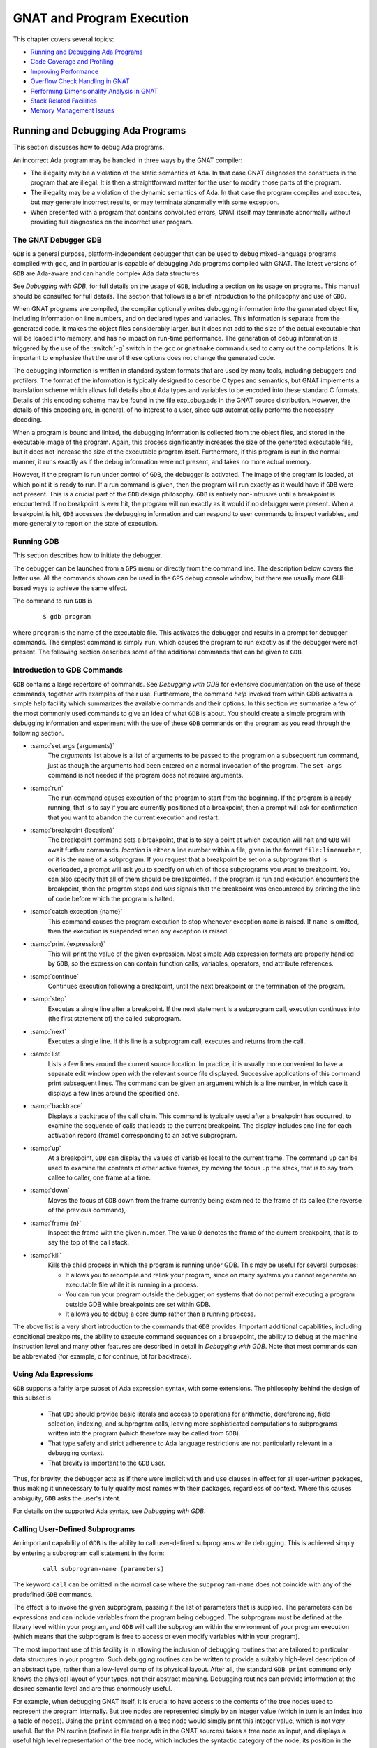 .. role:: switch(samp)

.. |with| replace:: *with*
.. |withs| replace:: *with*\ s
.. |withed| replace:: *with*\ ed
.. |withing| replace:: *with*\ ing

.. -- Example: A |withing| unit has a |with| clause, it |withs| a |withed| unit


.. _GNAT_and_Program_Execution:

**************************
GNAT and Program Execution
**************************

This chapter covers several topics:

* `Running and Debugging Ada Programs`_
* `Code Coverage and Profiling`_
* `Improving Performance`_
* `Overflow Check Handling in GNAT`_
* `Performing Dimensionality Analysis in GNAT`_
* `Stack Related Facilities`_
* `Memory Management Issues`_

.. _Running_and_Debugging_Ada_Programs:

Running and Debugging Ada Programs
==================================

.. index:: Debugging

This section discusses how to debug Ada programs.

An incorrect Ada program may be handled in three ways by the GNAT compiler:

* The illegality may be a violation of the static semantics of Ada. In
  that case GNAT diagnoses the constructs in the program that are illegal.
  It is then a straightforward matter for the user to modify those parts of
  the program.

* The illegality may be a violation of the dynamic semantics of Ada. In
  that case the program compiles and executes, but may generate incorrect
  results, or may terminate abnormally with some exception.

* When presented with a program that contains convoluted errors, GNAT
  itself may terminate abnormally without providing full diagnostics on
  the incorrect user program.

.. index:: Debugger

.. index:: !  gdb

.. _The_GNAT_Debugger_GDB:

The GNAT Debugger GDB
---------------------

``GDB`` is a general purpose, platform-independent debugger that
can be used to debug mixed-language programs compiled with ``gcc``,
and in particular is capable of debugging Ada programs compiled with
GNAT. The latest versions of ``GDB`` are Ada-aware and can handle
complex Ada data structures.

See :title:`Debugging with GDB`,
for full details on the usage of ``GDB``, including a section on
its usage on programs. This manual should be consulted for full
details. The section that follows is a brief introduction to the
philosophy and use of ``GDB``.

When GNAT programs are compiled, the compiler optionally writes debugging
information into the generated object file, including information on
line numbers, and on declared types and variables. This information is
separate from the generated code. It makes the object files considerably
larger, but it does not add to the size of the actual executable that
will be loaded into memory, and has no impact on run-time performance. The
generation of debug information is triggered by the use of the
:switch:`-g` switch in the ``gcc`` or ``gnatmake`` command
used to carry out the compilations. It is important to emphasize that
the use of these options does not change the generated code.

The debugging information is written in standard system formats that
are used by many tools, including debuggers and profilers. The format
of the information is typically designed to describe C types and
semantics, but GNAT implements a translation scheme which allows full
details about Ada types and variables to be encoded into these
standard C formats. Details of this encoding scheme may be found in
the file exp_dbug.ads in the GNAT source distribution. However, the
details of this encoding are, in general, of no interest to a user,
since ``GDB`` automatically performs the necessary decoding.

When a program is bound and linked, the debugging information is
collected from the object files, and stored in the executable image of
the program. Again, this process significantly increases the size of
the generated executable file, but it does not increase the size of
the executable program itself. Furthermore, if this program is run in
the normal manner, it runs exactly as if the debug information were
not present, and takes no more actual memory.

However, if the program is run under control of ``GDB``, the
debugger is activated.  The image of the program is loaded, at which
point it is ready to run.  If a run command is given, then the program
will run exactly as it would have if ``GDB`` were not present. This
is a crucial part of the ``GDB`` design philosophy.  ``GDB`` is
entirely non-intrusive until a breakpoint is encountered.  If no
breakpoint is ever hit, the program will run exactly as it would if no
debugger were present. When a breakpoint is hit, ``GDB`` accesses
the debugging information and can respond to user commands to inspect
variables, and more generally to report on the state of execution.

.. _Running_GDB:

Running GDB
-----------

This section describes how to initiate the debugger.

The debugger can be launched from a ``GPS`` menu or
directly from the command line. The description below covers the latter use.
All the commands shown can be used in the ``GPS`` debug console window,
but there are usually more GUI-based ways to achieve the same effect.

The command to run ``GDB`` is

  ::

     $ gdb program

where ``program`` is the name of the executable file. This
activates the debugger and results in a prompt for debugger commands.
The simplest command is simply ``run``, which causes the program to run
exactly as if the debugger were not present. The following section
describes some of the additional commands that can be given to ``GDB``.


.. _Introduction_to_GDB_Commands:

Introduction to GDB Commands
----------------------------

``GDB`` contains a large repertoire of commands.
See :title:`Debugging with GDB` for extensive documentation on the use
of these commands, together with examples of their use. Furthermore,
the command *help* invoked from within GDB activates a simple help
facility which summarizes the available commands and their options.
In this section we summarize a few of the most commonly
used commands to give an idea of what ``GDB`` is about. You should create
a simple program with debugging information and experiment with the use of
these ``GDB`` commands on the program as you read through the
following section.

* :samp:`set args {arguments}`
    The *arguments* list above is a list of arguments to be passed to
    the program on a subsequent run command, just as though the arguments
    had been entered on a normal invocation of the program. The ``set args``
    command is not needed if the program does not require arguments.


* :samp:`run`
    The ``run`` command causes execution of the program to start from
    the beginning. If the program is already running, that is to say if
    you are currently positioned at a breakpoint, then a prompt will ask
    for confirmation that you want to abandon the current execution and
    restart.


* :samp:`breakpoint {location}`
    The breakpoint command sets a breakpoint, that is to say a point at which
    execution will halt and ``GDB`` will await further
    commands. *location* is
    either a line number within a file, given in the format ``file:linenumber``,
    or it is the name of a subprogram. If you request that a breakpoint be set on
    a subprogram that is overloaded, a prompt will ask you to specify on which of
    those subprograms you want to breakpoint. You can also
    specify that all of them should be breakpointed. If the program is run
    and execution encounters the breakpoint, then the program
    stops and ``GDB`` signals that the breakpoint was encountered by
    printing the line of code before which the program is halted.


* :samp:`catch exception {name}`
    This command causes the program execution to stop whenever exception
    ``name`` is raised.  If ``name`` is omitted, then the execution is
    suspended when any exception is raised.


* :samp:`print {expression}`
    This will print the value of the given expression. Most simple
    Ada expression formats are properly handled by ``GDB``, so the expression
    can contain function calls, variables, operators, and attribute references.


* :samp:`continue`
    Continues execution following a breakpoint, until the next breakpoint or the
    termination of the program.


* :samp:`step`
    Executes a single line after a breakpoint. If the next statement
    is a subprogram call, execution continues into (the first statement of)
    the called subprogram.


* :samp:`next`
    Executes a single line. If this line is a subprogram call, executes and
    returns from the call.


* :samp:`list`
    Lists a few lines around the current source location. In practice, it
    is usually more convenient to have a separate edit window open with the
    relevant source file displayed. Successive applications of this command
    print subsequent lines. The command can be given an argument which is a
    line number, in which case it displays a few lines around the specified one.


* :samp:`backtrace`
    Displays a backtrace of the call chain. This command is typically
    used after a breakpoint has occurred, to examine the sequence of calls that
    leads to the current breakpoint. The display includes one line for each
    activation record (frame) corresponding to an active subprogram.


* :samp:`up`
    At a breakpoint, ``GDB`` can display the values of variables local
    to the current frame. The command ``up`` can be used to
    examine the contents of other active frames, by moving the focus up
    the stack, that is to say from callee to caller, one frame at a time.


* :samp:`down`
    Moves the focus of ``GDB`` down from the frame currently being
    examined to the frame of its callee (the reverse of the previous command),


* :samp:`frame {n}`
    Inspect the frame with the given number. The value 0 denotes the frame
    of the current breakpoint, that is to say the top of the call stack.


* :samp:`kill`
    Kills the child process in which the program is running under GDB.
    This may be useful for several purposes:

    * It allows you to recompile and relink your program, since on many systems
      you cannot regenerate an executable file while it is running in a process.

    * You can run your program outside the debugger, on systems that do not
      permit executing a program outside GDB while breakpoints are set
      within GDB.

    * It allows you to debug a core dump rather than a running process.

The above list is a very short introduction to the commands that
``GDB`` provides. Important additional capabilities, including conditional
breakpoints, the ability to execute command sequences on a breakpoint,
the ability to debug at the machine instruction level and many other
features are described in detail in :title:`Debugging with GDB`.
Note that most commands can be abbreviated
(for example, c for continue, bt for backtrace).


.. _Using_Ada_Expressions:

Using Ada Expressions
---------------------

.. index:: Ada expressions (in gdb)

``GDB`` supports a fairly large subset of Ada expression syntax, with some
extensions. The philosophy behind the design of this subset is

  * That ``GDB`` should provide basic literals and access to operations for
    arithmetic, dereferencing, field selection, indexing, and subprogram calls,
    leaving more sophisticated computations to subprograms written into the
    program (which therefore may be called from ``GDB``).

  * That type safety and strict adherence to Ada language restrictions
    are not particularly relevant in a debugging context.

  * That brevity is important to the ``GDB`` user.

Thus, for brevity, the debugger acts as if there were
implicit ``with`` and ``use`` clauses in effect for all user-written
packages, thus making it unnecessary to fully qualify most names with
their packages, regardless of context. Where this causes ambiguity,
``GDB`` asks the user's intent.

For details on the supported Ada syntax, see :title:`Debugging with GDB`.


.. _Calling_User-Defined_Subprograms:

Calling User-Defined Subprograms
--------------------------------

An important capability of ``GDB`` is the ability to call user-defined
subprograms while debugging. This is achieved simply by entering
a subprogram call statement in the form:

  ::

     call subprogram-name (parameters)

The keyword ``call`` can be omitted in the normal case where the
``subprogram-name`` does not coincide with any of the predefined
``GDB`` commands.

The effect is to invoke the given subprogram, passing it the
list of parameters that is supplied. The parameters can be expressions and
can include variables from the program being debugged. The
subprogram must be defined
at the library level within your program, and ``GDB`` will call the
subprogram within the environment of your program execution (which
means that the subprogram is free to access or even modify variables
within your program).

The most important use of this facility is in allowing the inclusion of
debugging routines that are tailored to particular data structures
in your program. Such debugging routines can be written to provide a suitably
high-level description of an abstract type, rather than a low-level dump
of its physical layout. After all, the standard
``GDB print`` command only knows the physical layout of your
types, not their abstract meaning. Debugging routines can provide information
at the desired semantic level and are thus enormously useful.

For example, when debugging GNAT itself, it is crucial to have access to
the contents of the tree nodes used to represent the program internally.
But tree nodes are represented simply by an integer value (which in turn
is an index into a table of nodes).
Using the ``print`` command on a tree node would simply print this integer
value, which is not very useful. But the PN routine (defined in file
treepr.adb in the GNAT sources) takes a tree node as input, and displays
a useful high level representation of the tree node, which includes the
syntactic category of the node, its position in the source, the integers
that denote descendant nodes and parent node, as well as varied
semantic information. To study this example in more detail, you might want to
look at the body of the PN procedure in the stated file.

Another useful application of this capability is to deal with situations of
complex data which are not handled suitably by GDB. For example, if you specify
Convention Fortran for a multi-dimensional array, GDB does not know that
the ordering of array elements has been switched and will not properly
address the array elements. In such a case, instead of trying to print the
elements directly from GDB, you can write a callable procedure that prints
the elements in the desired format.


.. _Using_the_Next_Command_in_a_Function:

Using the *next* Command in a Function
--------------------------------------

When you use the ``next`` command in a function, the current source
location will advance to the next statement as usual. A special case
arises in the case of a ``return`` statement.

Part of the code for a return statement is the 'epilogue' of the function.
This is the code that returns to the caller. There is only one copy of
this epilogue code, and it is typically associated with the last return
statement in the function if there is more than one return. In some
implementations, this epilogue is associated with the first statement
of the function.

The result is that if you use the ``next`` command from a return
statement that is not the last return statement of the function you
may see a strange apparent jump to the last return statement or to
the start of the function. You should simply ignore this odd jump.
The value returned is always that from the first return statement
that was stepped through.


.. _Stopping_When_Ada_Exceptions_Are_Raised:

Stopping When Ada Exceptions Are Raised
---------------------------------------

.. index:: Exceptions (in gdb)

You can set catchpoints that stop the program execution when your program
raises selected exceptions.


* :samp:`catch exception`
    Set a catchpoint that stops execution whenever (any task in the) program
    raises any exception.


* :samp:`catch exception {name}`
    Set a catchpoint that stops execution whenever (any task in the) program
    raises the exception *name*.


* :samp:`catch exception unhandled`
    Set a catchpoint that stops executing whenever (any task in the) program
    raises an exception for which there is no handler.


* :samp:`info exceptions`, :samp:`info exceptions {regexp}`
    The ``info exceptions`` command permits the user to examine all defined
    exceptions within Ada programs. With a regular expression, *regexp*, as
    argument, prints out only those exceptions whose name matches *regexp*.


.. index:: Tasks (in gdb)

.. _Ada_Tasks:

Ada Tasks
---------

``GDB`` allows the following task-related commands:


* :samp:`info tasks`
    This command shows a list of current Ada tasks, as in the following example:

    ::

       (gdb) info tasks
         ID       TID P-ID   Thread Pri State                 Name
          1   8088000   0   807e000  15 Child Activation Wait main_task
          2   80a4000   1   80ae000  15 Accept/Select Wait    b
          3   809a800   1   80a4800  15 Child Activation Wait a
       *  4   80ae800   3   80b8000  15 Running               c


    In this listing, the asterisk before the first task indicates it to be the
    currently running task. The first column lists the task ID that is used
    to refer to tasks in the following commands.


.. index:: Breakpoints and tasks

* ``break``*linespec* ``task`` *taskid*, ``break`` *linespec* ``task`` *taskid* ``if`` ...

    These commands are like the ``break ... thread ...``.
    *linespec* specifies source lines.

    Use the qualifier :samp:`task {taskid}` with a breakpoint command
    to specify that you only want ``GDB`` to stop the program when a
    particular Ada task reaches this breakpoint. *taskid* is one of the
    numeric task identifiers assigned by ``GDB``, shown in the first
    column of the ``info tasks`` display.

    If you do not specify :samp:`task {taskid}` when you set a
    breakpoint, the breakpoint applies to *all* tasks of your
    program.

    You can use the ``task`` qualifier on conditional breakpoints as
    well; in this case, place :samp:`task {taskid}` before the
    breakpoint condition (before the ``if``).

.. index:: Task switching (in gdb)

* :samp:`task {taskno}`

    This command allows switching to the task referred by *taskno*. In
    particular, this allows browsing of the backtrace of the specified
    task. It is advisable to switch back to the original task before
    continuing execution otherwise the scheduling of the program may be
    perturbed.

For more detailed information on the tasking support,
see :title:`Debugging with GDB`.


.. index:: Debugging Generic Units
.. index:: Generics

.. _Debugging_Generic_Units:

Debugging Generic Units
-----------------------

GNAT always uses code expansion for generic instantiation. This means that
each time an instantiation occurs, a complete copy of the original code is
made, with appropriate substitutions of formals by actuals.

It is not possible to refer to the original generic entities in
``GDB``, but it is always possible to debug a particular instance of
a generic, by using the appropriate expanded names. For example, if we have

  .. code-block:: ada

     procedure g is

        generic package k is
           procedure kp (v1 : in out integer);
        end k;

        package body k is
           procedure kp (v1 : in out integer) is
           begin
              v1 := v1 + 1;
           end kp;
        end k;

        package k1 is new k;
        package k2 is new k;

        var : integer := 1;

     begin
        k1.kp (var);
        k2.kp (var);
        k1.kp (var);
        k2.kp (var);
     end;

Then to break on a call to procedure kp in the k2 instance, simply
use the command:

  ::

     (gdb) break g.k2.kp

When the breakpoint occurs, you can step through the code of the
instance in the normal manner and examine the values of local variables, as for
other units.


.. index:: Remote Debugging with gdbserver

.. _Remote_Debugging_with_gdbserver:

Remote Debugging with gdbserver
-------------------------------

On platforms where gdbserver is supported, it is possible to use this tool
to debug your application remotely.  This can be useful in situations
where the program needs to be run on a target host that is different
from the host used for development, particularly when the target has
a limited amount of resources (either CPU and/or memory).

To do so, start your program using gdbserver on the target machine.
gdbserver then automatically suspends the execution of your program
at its entry point, waiting for a debugger to connect to it.  The
following commands starts an application and tells gdbserver to
wait for a connection with the debugger on localhost port 4444.


  ::

     $ gdbserver localhost:4444 program
     Process program created; pid = 5685
     Listening on port 4444

Once gdbserver has started listening, we can tell the debugger to establish
a connection with this gdbserver, and then start the same debugging session
as if the program was being debugged on the same host, directly under
the control of GDB.

  ::

     $ gdb program
     (gdb) target remote targethost:4444
     Remote debugging using targethost:4444
     0x00007f29936d0af0 in ?? () from /lib64/ld-linux-x86-64.so.
     (gdb) b foo.adb:3
     Breakpoint 1 at 0x401f0c: file foo.adb, line 3.
     (gdb) continue
     Continuing.

     Breakpoint 1, foo () at foo.adb:4
     4       end foo;

It is also possible to use gdbserver to attach to an already running
program, in which case the execution of that program is simply suspended
until the connection between the debugger and gdbserver is established.

For more information on how to use gdbserver, see the *Using the gdbserver Program*
section in :title:`Debugging with GDB`.
GNAT provides support for gdbserver on x86-linux, x86-windows and x86_64-linux.


.. index:: Abnormal Termination or Failure to Terminate

.. _GNAT_Abnormal_Termination_or_Failure_to_Terminate:

GNAT Abnormal Termination or Failure to Terminate
-------------------------------------------------

When presented with programs that contain serious errors in syntax
or semantics,
GNAT may on rare occasions  experience problems in operation, such
as aborting with a
segmentation fault or illegal memory access, raising an internal
exception, terminating abnormally, or failing to terminate at all.
In such cases, you can activate
various features of GNAT that can help you pinpoint the construct in your
program that is the likely source of the problem.

The following strategies are presented in increasing order of
difficulty, corresponding to your experience in using GNAT and your
familiarity with compiler internals.

* Run ``gcc`` with the :switch:`-gnatf`. This first
  switch causes all errors on a given line to be reported. In its absence,
  only the first error on a line is displayed.

  The :switch:`-gnatdO` switch causes errors to be displayed as soon as they
  are encountered, rather than after compilation is terminated. If GNAT
  terminates prematurely or goes into an infinite loop, the last error
  message displayed may help to pinpoint the culprit.

* Run ``gcc`` with the :switch:`-v` (verbose) switch. In this
  mode, ``gcc`` produces ongoing information about the progress of the
  compilation and provides the name of each procedure as code is
  generated. This switch allows you to find which Ada procedure was being
  compiled when it encountered a code generation problem.

.. index:: -gnatdc switch

* Run ``gcc`` with the :switch:`-gnatdc` switch. This is a GNAT specific
  switch that does for the front-end what :switch:`-v` does
  for the back end. The system prints the name of each unit,
  either a compilation unit or nested unit, as it is being analyzed.

* Finally, you can start
  ``gdb`` directly on the ``gnat1`` executable. ``gnat1`` is the
  front-end of GNAT, and can be run independently (normally it is just
  called from ``gcc``). You can use ``gdb`` on ``gnat1`` as you
  would on a C program (but :ref:`The_GNAT_Debugger_GDB` for caveats). The
  ``where`` command is the first line of attack; the variable
  ``lineno`` (seen by ``print lineno``), used by the second phase of
  ``gnat1`` and by the ``gcc`` backend, indicates the source line at
  which the execution stopped, and ``input_file name`` indicates the name of
  the source file.


.. _Naming_Conventions_for_GNAT_Source_Files:

Naming Conventions for GNAT Source Files
----------------------------------------

In order to examine the workings of the GNAT system, the following
brief description of its organization may be helpful:

* Files with prefix :file:`sc` contain the lexical scanner.

* All files prefixed with :file:`par` are components of the parser. The
  numbers correspond to chapters of the Ada Reference Manual. For example,
  parsing of select statements can be found in :file:`par-ch9.adb`.

* All files prefixed with :file:`sem` perform semantic analysis. The
  numbers correspond to chapters of the Ada standard. For example, all
  issues involving context clauses can be found in :file:`sem_ch10.adb`. In
  addition, some features of the language require sufficient special processing
  to justify their own semantic files: sem_aggr for aggregates, sem_disp for
  dynamic dispatching, etc.

* All files prefixed with :file:`exp` perform normalization and
  expansion of the intermediate representation (abstract syntax tree, or AST).
  these files use the same numbering scheme as the parser and semantics files.
  For example, the construction of record initialization procedures is done in
  :file:`exp_ch3.adb`.

* The files prefixed with :file:`bind` implement the binder, which
  verifies the consistency of the compilation, determines an order of
  elaboration, and generates the bind file.

* The files :file:`atree.ads` and :file:`atree.adb` detail the low-level
  data structures used by the front-end.

* The files :file:`sinfo.ads` and :file:`sinfo.adb` detail the structure of
  the abstract syntax tree as produced by the parser.

* The files :file:`einfo.ads` and :file:`einfo.adb` detail the attributes of
  all entities, computed during semantic analysis.

* Library management issues are dealt with in files with prefix
  :file:`lib`.

  .. index:: Annex A (in Ada Reference Manual)

* Ada files with the prefix :file:`a-` are children of ``Ada``, as
  defined in Annex A.

  .. index:: Annex B (in Ada reference Manual)

* Files with prefix :file:`i-` are children of ``Interfaces``, as
  defined in Annex B.

  .. index::  System (package in Ada Reference Manual)

* Files with prefix :file:`s-` are children of ``System``. This includes
  both language-defined children and GNAT run-time routines.

  .. index:: GNAT (package)

* Files with prefix :file:`g-` are children of ``GNAT``. These are useful
  general-purpose packages, fully documented in their specs. All
  the other :file:`.c` files are modifications of common ``gcc`` files.


.. _Getting_Internal_Debugging_Information:

Getting Internal Debugging Information
--------------------------------------

Most compilers have internal debugging switches and modes. GNAT
does also, except GNAT internal debugging switches and modes are not
secret. A summary and full description of all the compiler and binder
debug flags are in the file :file:`debug.adb`. You must obtain the
sources of the compiler to see the full detailed effects of these flags.

The switches that print the source of the program (reconstructed from
the internal tree) are of general interest for user programs, as are the
options to print
the full internal tree, and the entity table (the symbol table
information). The reconstructed source provides a readable version of the
program after the front-end has completed analysis and  expansion,
and is useful when studying the performance of specific constructs.
For example, constraint checks are indicated, complex aggregates
are replaced with loops and assignments, and tasking primitives
are replaced with run-time calls.


.. index:: traceback
.. index:: stack traceback
.. index:: stack unwinding

.. _Stack_Traceback:

Stack Traceback
---------------

Traceback is a mechanism to display the sequence of subprogram calls that
leads to a specified execution point in a program. Often (but not always)
the execution point is an instruction at which an exception has been raised.
This mechanism is also known as *stack unwinding* because it obtains
its information by scanning the run-time stack and recovering the activation
records of all active subprograms. Stack unwinding is one of the most
important tools for program debugging.

The first entry stored in traceback corresponds to the deepest calling level,
that is to say the subprogram currently executing the instruction
from which we want to obtain the traceback.

Note that there is no runtime performance penalty when stack traceback
is enabled, and no exception is raised during program execution.

.. index:: traceback, non-symbolic

.. _Non-Symbolic_Traceback:

Non-Symbolic Traceback
^^^^^^^^^^^^^^^^^^^^^^

Note: this feature is not supported on all platforms. See
:samp:`GNAT.Traceback` spec in :file:`g-traceb.ads`
for a complete list of supported platforms.

.. rubric:: Tracebacks From an Unhandled Exception

A runtime non-symbolic traceback is a list of addresses of call instructions.
To enable this feature you must use the :switch:`-E`
``gnatbind`` option. With this option a stack traceback is stored as part
of exception information. You can retrieve this information using the
``addr2line`` tool.

Here is a simple example:

  .. code-block:: ada

     procedure STB is

        procedure P1 is
        begin
           raise Constraint_Error;
        end P1;

        procedure P2 is
        begin
           P1;
        end P2;

     begin
        P2;
     end STB;

  ::

     $ gnatmake stb -bargs -E
     $ stb

     Execution terminated by unhandled exception
     Exception name: CONSTRAINT_ERROR
     Message: stb.adb:5
     Call stack traceback locations:
     0x401373 0x40138b 0x40139c 0x401335 0x4011c4 0x4011f1 0x77e892a4

As we see the traceback lists a sequence of addresses for the unhandled
exception ``CONSTRAINT_ERROR`` raised in procedure P1. It is easy to
guess that this exception come from procedure P1. To translate these
addresses into the source lines where the calls appear, the
``addr2line`` tool, described below, is invaluable. The use of this tool
requires the program to be compiled with debug information.

  ::

     $ gnatmake -g stb -bargs -E
     $ stb

     Execution terminated by unhandled exception
     Exception name: CONSTRAINT_ERROR
     Message: stb.adb:5
     Call stack traceback locations:
     0x401373 0x40138b 0x40139c 0x401335 0x4011c4 0x4011f1 0x77e892a4

     $ addr2line --exe=stb 0x401373 0x40138b 0x40139c 0x401335 0x4011c4
        0x4011f1 0x77e892a4

     00401373 at d:/stb/stb.adb:5
     0040138B at d:/stb/stb.adb:10
     0040139C at d:/stb/stb.adb:14
     00401335 at d:/stb/b~stb.adb:104
     004011C4 at /build/.../crt1.c:200
     004011F1 at /build/.../crt1.c:222
     77E892A4 in ?? at ??:0

The ``addr2line`` tool has several other useful options:

  ======================== ========================================================
  :samp:`--functions`      to get the function name corresponding to any location
  :samp:`--demangle=gnat`  to use the gnat decoding mode for the function names.
                           Note that for binutils version 2.9.x the option is
                           simply :samp:`--demangle`.
  ======================== ========================================================

  ::

     $ addr2line --exe=stb --functions --demangle=gnat 0x401373 0x40138b
        0x40139c 0x401335 0x4011c4 0x4011f1

     00401373 in stb.p1 at d:/stb/stb.adb:5
     0040138B in stb.p2 at d:/stb/stb.adb:10
     0040139C in stb at d:/stb/stb.adb:14
     00401335 in main at d:/stb/b~stb.adb:104
     004011C4 in <__mingw_CRTStartup> at /build/.../crt1.c:200
     004011F1 in <mainCRTStartup> at /build/.../crt1.c:222

From this traceback we can see that the exception was raised in
:file:`stb.adb` at line 5, which was reached from a procedure call in
:file:`stb.adb` at line 10, and so on. The :file:`b~std.adb` is the binder file,
which contains the call to the main program.
:ref:`Running_gnatbind`. The remaining entries are assorted runtime routines,
and the output will vary from platform to platform.

It is also possible to use ``GDB`` with these traceback addresses to debug
the program. For example, we can break at a given code location, as reported
in the stack traceback:

  ::

     $ gdb -nw stb

Furthermore, this feature is not implemented inside Windows DLL. Only
the non-symbolic traceback is reported in this case.

  ::

     (gdb) break *0x401373
     Breakpoint 1 at 0x401373: file stb.adb, line 5.

It is important to note that the stack traceback addresses
do not change when debug information is included. This is particularly useful
because it makes it possible to release software without debug information (to
minimize object size), get a field report that includes a stack traceback
whenever an internal bug occurs, and then be able to retrieve the sequence
of calls with the same program compiled with debug information.


.. rubric:: Tracebacks From Exception Occurrences

Non-symbolic tracebacks are obtained by using the :switch:`-E` binder argument.
The stack traceback is attached to the exception information string, and can
be retrieved in an exception handler within the Ada program, by means of the
Ada facilities defined in ``Ada.Exceptions``. Here is a simple example:

  .. code-block:: ada

      with Ada.Text_IO;
      with Ada.Exceptions;

      procedure STB is

         use Ada;
         use Ada.Exceptions;

         procedure P1 is
            K : Positive := 1;
         begin
            K := K - 1;
         exception
            when E : others =>
               Text_IO.Put_Line (Exception_Information (E));
         end P1;

         procedure P2 is
         begin
            P1;
         end P2;

      begin
         P2;
      end STB;

This program will output:

  ::

     $ stb

     Exception name: CONSTRAINT_ERROR
     Message: stb.adb:12
     Call stack traceback locations:
     0x4015e4 0x401633 0x401644 0x401461 0x4011c4 0x4011f1 0x77e892a4


.. rubric:: Tracebacks From Anywhere in a Program

It is also possible to retrieve a stack traceback from anywhere in a
program. For this you need to
use the ``GNAT.Traceback`` API. This package includes a procedure called
``Call_Chain`` that computes a complete stack traceback, as well as useful
display procedures described below. It is not necessary to use the
:switch:`-E` ``gnatbind`` option in this case, because the stack traceback mechanism
is invoked explicitly.

In the following example we compute a traceback at a specific location in
the program, and we display it using ``GNAT.Debug_Utilities.Image`` to
convert addresses to strings:


  .. code-block:: ada

      with Ada.Text_IO;
      with GNAT.Traceback;
      with GNAT.Debug_Utilities;

      procedure STB is

         use Ada;
         use GNAT;
         use GNAT.Traceback;

         procedure P1 is
            TB  : Tracebacks_Array (1 .. 10);
            --  We are asking for a maximum of 10 stack frames.
            Len : Natural;
            --  Len will receive the actual number of stack frames returned.
         begin
            Call_Chain (TB, Len);

            Text_IO.Put ("In STB.P1 : ");

            for K in 1 .. Len loop
               Text_IO.Put (Debug_Utilities.Image (TB (K)));
               Text_IO.Put (' ');
            end loop;

            Text_IO.New_Line;
         end P1;

         procedure P2 is
         begin
            P1;
         end P2;

      begin
         P2;
      end STB;

  ::

     $ gnatmake -g stb
     $ stb

     In STB.P1 : 16#0040_F1E4# 16#0040_14F2# 16#0040_170B# 16#0040_171C#
     16#0040_1461# 16#0040_11C4# 16#0040_11F1# 16#77E8_92A4#


You can then get further information by invoking the ``addr2line``
tool as described earlier (note that the hexadecimal addresses
need to be specified in C format, with a leading '0x').

.. index:: traceback, symbolic

.. _Symbolic_Traceback:

Symbolic Traceback
^^^^^^^^^^^^^^^^^^

A symbolic traceback is a stack traceback in which procedure names are
associated with each code location.

Note that this feature is not supported on all platforms. See
:samp:`GNAT.Traceback.Symbolic` spec in :file:`g-trasym.ads` for a complete
list of currently supported platforms.

Note that the symbolic traceback requires that the program be compiled
with debug information. If it is not compiled with debug information
only the non-symbolic information will be valid.


.. rubric:: Tracebacks From Exception Occurrences

Here is an example:

  .. code-block:: ada

      with Ada.Text_IO;
      with GNAT.Traceback.Symbolic;

      procedure STB is

         procedure P1 is
         begin
            raise Constraint_Error;
         end P1;

         procedure P2 is
         begin
            P1;
         end P2;

         procedure P3 is
         begin
            P2;
         end P3;

      begin
         P3;
      exception
         when E : others =>
            Ada.Text_IO.Put_Line (GNAT.Traceback.Symbolic.Symbolic_Traceback (E));
      end STB;

  ::

      $ gnatmake -g .\stb -bargs -E
      $ stb

      0040149F in stb.p1 at stb.adb:8
      004014B7 in stb.p2 at stb.adb:13
      004014CF in stb.p3 at stb.adb:18
      004015DD in ada.stb at stb.adb:22
      00401461 in main at b~stb.adb:168
      004011C4 in __mingw_CRTStartup at crt1.c:200
      004011F1 in mainCRTStartup at crt1.c:222
      77E892A4 in ?? at ??:0

In the above example the ``.\`` syntax in the ``gnatmake`` command
is currently required by ``addr2line`` for files that are in
the current working directory.
Moreover, the exact sequence of linker options may vary from platform
to platform.
The above :switch:`-largs` section is for Windows platforms. By contrast,
under Unix there is no need for the :switch:`-largs` section.
Differences across platforms are due to details of linker implementation.


.. rubric:: Tracebacks From Anywhere in a Program

It is possible to get a symbolic stack traceback
from anywhere in a program, just as for non-symbolic tracebacks.
The first step is to obtain a non-symbolic
traceback, and then call ``Symbolic_Traceback`` to compute the symbolic
information. Here is an example:

  .. code-block:: ada

      with Ada.Text_IO;
      with GNAT.Traceback;
      with GNAT.Traceback.Symbolic;

      procedure STB is

         use Ada;
         use GNAT.Traceback;
         use GNAT.Traceback.Symbolic;

         procedure P1 is
            TB  : Tracebacks_Array (1 .. 10);
            --  We are asking for a maximum of 10 stack frames.
            Len : Natural;
            --  Len will receive the actual number of stack frames returned.
         begin
            Call_Chain (TB, Len);
            Text_IO.Put_Line (Symbolic_Traceback (TB (1 .. Len)));
         end P1;

         procedure P2 is
         begin
            P1;
         end P2;

      begin
         P2;
      end STB;


.. rubric:: Automatic Symbolic Tracebacks

Symbolic tracebacks may also be enabled by using the -Es switch to gnatbind (as
in ``gprbuild -g ... -bargs -Es``).
This will cause the Exception_Information to contain a symbolic traceback,
which will also be printed if an unhandled exception terminates the
program.


.. _Pretty-Printers_For_The_GNAT_Runtime:

Pretty-Printers for the GNAT runtime
------------------------------------

As discussed in :title:`Calling User-Defined Subprograms`, GDB's
``print`` command only knows about the physical layout of program data
structures and therefore normally displays only low-level dumps, which
are often hard to understand.

An example of this is when trying to display the contents of an Ada
standard container, such as ``Ada.Containers.Ordered_Maps.Map``:

  .. code-block:: ada

      with Ada.Containers.Ordered_Maps;

      procedure PP is
         package Int_To_Nat is
            new Ada.Containers.Ordered_Maps (Integer, Natural);

         Map : Int_To_Nat.Map;
      begin
         Map.Insert (1, 10);
         Map.Insert (2, 20);
         Map.Insert (3, 30);

         Map.Clear; --  BREAK HERE
      end PP;

When this program is built with debugging information and run under
GDB up to the ``Map.Clear`` statement, trying to print ``Map`` will
yield information that is only relevant to the developers of our standard
containers:

  ::

      (gdb) print map
      $1 = (
        tree => (
          first => 0x64e010,
          last => 0x64e070,
          root => 0x64e040,
          length => 3,
          tc => (
            busy => 0,
            lock => 0
          )
        )
      )

Fortunately, GDB has a feature called `pretty-printers
<http://docs.adacore.com/gdb-docs/html/gdb.html#Pretty_002dPrinter-Introduction>`_,
which allows customizing how GDB displays data structures. The GDB
shipped with GNAT embeds such pretty-printers for the most common
containers in the standard library.  To enable them, either run the
following command manually under GDB or add it to your ``.gdbinit`` file:

  ::

      python import gnatdbg; gnatdbg.setup()

Once this is done, GDB's ``print`` command will automatically use
these pretty-printers when appropriate. Using the previous example:

  ::

      (gdb) print map
      $1 = pp.int_to_nat.map of length 3 = {
        [1] = 10,
        [2] = 20,
        [3] = 30
      }

Pretty-printers are invoked each time GDB tries to display a value,
including when displaying the arguments of a called subprogram (in
GDB's ``backtrace`` command) or when printing the value returned by a
function (in GDB's ``finish`` command).

To display a value without involving pretty-printers, ``print`` can be
invoked with its ``/r`` option:

  ::

      (gdb) print/r map
      $1 = (
        tree => (...

Finer control of pretty-printers is also possible: see `GDB's online
documentation
<http://docs.adacore.com/gdb-docs/html/gdb.html#Pretty_002dPrinter-Commands>`_
for more information.


.. index:: Code Coverage
.. index:: Profiling


.. _Code_Coverage_and_Profiling:

Code Coverage and Profiling
===========================

This section describes how to use the ``gcov`` coverage testing tool and
the ``gprof`` profiler tool on Ada programs.

.. index:: !  gcov

.. _Code_Coverage_of_Ada_Programs_with_gcov:

Code Coverage of Ada Programs with gcov
---------------------------------------

``gcov`` is a test coverage program: it analyzes the execution of a given
program on selected tests, to help you determine the portions of the program
that are still untested.

``gcov`` is part of the GCC suite, and is described in detail in the GCC
User's Guide. You can refer to this documentation for a more complete
description.

This chapter provides a quick startup guide, and
details some GNAT-specific features.

.. _Quick_startup_guide:

Quick startup guide
^^^^^^^^^^^^^^^^^^^

In order to perform coverage analysis of a program using ``gcov``, several
steps are needed:

#. Instrument the code during the compilation process,
#. Execute the instrumented program, and
#. Invoke the ``gcov`` tool to generate the coverage results.

.. index:: -fprofile-arcs (gcc)
.. index:: -ftest-coverage (gcc
.. index:: -fprofile-arcs (gnatbind)

The code instrumentation needed by gcov is created at the object level.
The source code is not modified in any way, because the instrumentation code is
inserted by gcc during the compilation process. To compile your code with code
coverage activated, you need to recompile your whole project using the
switches
:switch:`-fprofile-arcs` and :switch:`-ftest-coverage`, and link it using
:switch:`-fprofile-arcs`.

  ::

     $ gnatmake -P my_project.gpr -f -cargs -fprofile-arcs -ftest-coverage \\
        -largs -fprofile-arcs

This compilation process will create :file:`.gcno` files together with
the usual object files.

Once the program is compiled with coverage instrumentation, you can
run it as many times as needed -- on portions of a test suite for
example. The first execution will produce :file:`.gcda` files at the
same location as the :file:`.gcno` files.  Subsequent executions
will update those files, so that a cumulative result of the covered
portions of the program is generated.

Finally, you need to call the ``gcov`` tool. The different options of
``gcov`` are described in the GCC User's Guide, section *Invoking gcov*.

This will create annotated source files with a :file:`.gcov` extension:
:file:`my_main.adb` file will be analyzed in :file:`my_main.adb.gcov`.


.. _GNAT_specifics:

GNAT specifics
^^^^^^^^^^^^^^

Because of Ada semantics, portions of the source code may be shared among
several object files. This is the case for example when generics are
involved, when inlining is active  or when declarations generate  initialisation
calls. In order to take
into account this shared code, you need to call ``gcov`` on all
source files of the tested program at once.

The list of source files might exceed the system's maximum command line
length. In order to bypass this limitation, a new mechanism has been
implemented in ``gcov``: you can now list all your project's files into a
text file, and provide this file to gcov as a parameter,  preceded by a ``@``
(e.g. :samp:`gcov @mysrclist.txt`).

Note that on AIX compiling a static library with :switch:`-fprofile-arcs` is
not supported as there can be unresolved symbols during the final link.


.. index:: !  gprof
.. index:: Profiling

.. _Profiling_an_Ada_Program_with_gprof:

Profiling an Ada Program with gprof
-----------------------------------

This section is not meant to be an exhaustive documentation of ``gprof``.
Full documentation for it can be found in the :title:`GNU Profiler User's Guide`
documentation that is part of this GNAT distribution.

Profiling a program helps determine the parts of a program that are executed
most often, and are therefore the most time-consuming.

``gprof`` is the standard GNU profiling tool; it has been enhanced to
better handle Ada programs and multitasking.
It is currently supported on the following platforms

* linux x86/x86_64
* solaris sparc/sparc64/x86
* windows x86

In order to profile a program using ``gprof``, several steps are needed:

#. Instrument the code, which requires a full recompilation of the project with the
   proper switches.

#. Execute the program under the analysis conditions, i.e. with the desired
   input.

#. Analyze the results using the ``gprof`` tool.

The following sections detail the different steps, and indicate how
to interpret the results.


.. _Compilation_for_profiling:

Compilation for profiling
^^^^^^^^^^^^^^^^^^^^^^^^^

.. index:: -pg (gcc), for profiling
.. index:: -pg (gnatlink), for profiling

In order to profile a program the first step is to tell the compiler
to generate the necessary profiling information. The compiler switch to be used
is ``-pg``, which must be added to other compilation switches. This
switch needs to be specified both during compilation and link stages, and can
be specified once when using gnatmake:

  ::

     $ gnatmake -f -pg -P my_project

Note that only the objects that were compiled with the ``-pg`` switch will
be profiled; if you need to profile your whole project, use the ``-f``
gnatmake switch to force full recompilation.

.. _Program_execution:


Program execution
^^^^^^^^^^^^^^^^^

Once the program has been compiled for profiling, you can run it as usual.

The only constraint imposed by profiling is that the program must terminate
normally. An interrupted program (via a Ctrl-C, kill, etc.) will not be
properly analyzed.

Once the program completes execution, a data file called :file:`gmon.out` is
generated in the directory where the program was launched from. If this file
already exists, it will be overwritten.


.. _Running_gprof:

Running gprof
^^^^^^^^^^^^^

The ``gprof`` tool is called as follow:

  ::

     $ gprof my_prog gmon.out

or simply:

  ::

    $  gprof my_prog

The complete form of the gprof command line is the following:

  ::

     $ gprof [switches] [executable [data-file]]

``gprof`` supports numerous switches. The order of these
switch does not matter. The full list of options can be found in
the GNU Profiler User's Guide documentation that comes with this documentation.

The following is the subset of those switches that is most relevant:

.. index:: --demangle (gprof)

:samp:`--demangle[={style}]`, :samp:`--no-demangle`
  These options control whether symbol names should be demangled when
  printing output.  The default is to demangle C++ symbols.  The
  ``--no-demangle`` option may be used to turn off demangling. Different
  compilers have different mangling styles.  The optional demangling style
  argument can be used to choose an appropriate demangling style for your
  compiler, in particular Ada symbols generated by GNAT can be demangled using
  ``--demangle=gnat``.


.. index:: -e (gprof)

:samp:`-e {function_name}`
  The :samp:`-e {function}` option tells ``gprof`` not to print
  information about the function ``function_name`` (and its
  children...) in the call graph.  The function will still be listed
  as a child of any functions that call it, but its index number will be
  shown as ``[not printed]``.  More than one ``-e`` option may be
  given; only one ``function_name`` may be indicated with each ``-e``
  option.


.. index:: -E (gprof)

:samp:`-E {function_name}`
  The :samp:`-E {function}` option works like the ``-e`` option, but
  execution time spent in the function (and children who were not called from
  anywhere else), will not be used to compute the percentages-of-time for
  the call graph.  More than one :switch:`-E` option may be given; only one
  ``function_name`` may be indicated with each :switch:`-E`` option.


.. index:: -f (gprof)

:samp:`-f {function_name}`
  The :samp:`-f {function}` option causes ``gprof`` to limit the
  call graph to the function ``function_name`` and its children (and
  their children...).  More than one ``-f`` option may be given;
  only one ``function_name`` may be indicated with each ``-f``
  option.


.. index:: -F (gprof)

:samp:`-F {function_name}`
  The :samp:`-F {function}` option works like the ``-f`` option, but
  only time spent in the function and its children (and their
  children...) will be used to determine total-time and
  percentages-of-time for the call graph.  More than one ``-F`` option
  may be given; only one ``function_name`` may be indicated with each
  ``-F`` option.  The ``-F`` option overrides the ``-E`` option.


.. _Interpretation_of_profiling_results:

Interpretation of profiling results
^^^^^^^^^^^^^^^^^^^^^^^^^^^^^^^^^^^

The results of the profiling analysis are represented by two arrays: the
'flat profile' and the 'call graph'. Full documentation of those outputs
can be found in the GNU Profiler User's Guide.

The flat profile shows the time spent in each function of the program, and how
many time it has been called. This allows you to locate easily the most
time-consuming functions.

The call graph shows, for each subprogram, the subprograms that call it,
and the subprograms that it calls. It also provides an estimate of the time
spent in each of those callers/called subprograms.



.. _Improving_Performance:

Improving Performance
=====================

.. index:: Improving performance

This section presents several topics related to program performance.
It first describes some of the tradeoffs that need to be considered
and some of the techniques for making your program run faster.

.. only:: PRO or GPL

   It then documents the unused subprogram/data elimination feature
   and the ``gnatelim`` tool,
   which can reduce the size of program executables.


.. only:: FSF

   It then documents the unused subprogram/data elimination feature,
   which can reduce the size of program executables.


.. _Performance_Considerations:

Performance Considerations
--------------------------

The GNAT system provides a number of options that allow a trade-off
between

* performance of the generated code

* speed of compilation

* minimization of dependences and recompilation

* the degree of run-time checking.

The defaults (if no options are selected) aim at improving the speed
of compilation and minimizing dependences, at the expense of performance
of the generated code:

* no optimization

* no inlining of subprogram calls

* all run-time checks enabled except overflow and elaboration checks

These options are suitable for most program development purposes. This
section describes how you can modify these choices, and also provides
some guidelines on debugging optimized code.


.. _Controlling_Run-Time_Checks:

Controlling Run-Time Checks
^^^^^^^^^^^^^^^^^^^^^^^^^^^

By default, GNAT generates all run-time checks, except stack overflow
checks, and checks for access before elaboration on subprogram
calls. The latter are not required in default mode, because all
necessary checking is done at compile time.

.. index:: -gnatp (gcc)
.. index:: -gnato (gcc)

The gnat switch, :switch:`-gnatp` allows this default to be modified. See
:ref:`Run-Time_Checks`.

Our experience is that the default is suitable for most development
purposes.

Elaboration checks are off by default, and also not needed by default, since
GNAT uses a static elaboration analysis approach that avoids the need for
run-time checking. This manual contains a full chapter discussing the issue
of elaboration checks, and if the default is not satisfactory for your use,
you should read this chapter.

For validity checks, the minimal checks required by the Ada Reference
Manual (for case statements and assignments to array elements) are on
by default. These can be suppressed by use of the :switch:`-gnatVn` switch.
Note that in Ada 83, there were no validity checks, so if the Ada 83 mode
is acceptable (or when comparing GNAT performance with an Ada 83 compiler),
it may be reasonable to routinely use :switch:`-gnatVn`. Validity checks
are also suppressed entirely if :switch:`-gnatp` is used.

.. index:: Overflow checks
.. index:: Checks, overflow

.. index:: Suppress
.. index:: Unsuppress
.. index:: pragma Suppress
.. index:: pragma Unsuppress

Note that the setting of the switches controls the default setting of
the checks. They may be modified using either ``pragma Suppress`` (to
remove checks) or ``pragma Unsuppress`` (to add back suppressed
checks) in the program source.


.. _Use_of_Restrictions:

Use of Restrictions
^^^^^^^^^^^^^^^^^^^

The use of pragma Restrictions allows you to control which features are
permitted in your program. Apart from the obvious point that if you avoid
relatively expensive features like finalization (enforceable by the use
of pragma Restrictions (No_Finalization), the use of this pragma does not
affect the generated code in most cases.

One notable exception to this rule is that the possibility of task abort
results in some distributed overhead, particularly if finalization or
exception handlers are used. The reason is that certain sections of code
have to be marked as non-abortable.

If you use neither the ``abort`` statement, nor asynchronous transfer
of control (``select ... then abort``), then this distributed overhead
is removed, which may have a general positive effect in improving
overall performance.  Especially code involving frequent use of tasking
constructs and controlled types will show much improved performance.
The relevant restrictions pragmas are

  .. code-block:: ada

      pragma Restrictions (No_Abort_Statements);
      pragma Restrictions (Max_Asynchronous_Select_Nesting => 0);

It is recommended that these restriction pragmas be used if possible. Note
that this also means that you can write code without worrying about the
possibility of an immediate abort at any point.


.. _Optimization_Levels:

Optimization Levels
^^^^^^^^^^^^^^^^^^^

.. index:: -O (gcc)

Without any optimization option,
the compiler's goal is to reduce the cost of
compilation and to make debugging produce the expected results.
Statements are independent: if you stop the program with a breakpoint between
statements, you can then assign a new value to any variable or change
the program counter to any other statement in the subprogram and get exactly
the results you would expect from the source code.

Turning on optimization makes the compiler attempt to improve the
performance and/or code size at the expense of compilation time and
possibly the ability to debug the program.

If you use multiple
-O options, with or without level numbers,
the last such option is the one that is effective.

The default is optimization off. This results in the fastest compile
times, but GNAT makes absolutely no attempt to optimize, and the
generated programs are considerably larger and slower than when
optimization is enabled. You can use the
:switch:`-O` switch (the permitted forms are :switch:`-O0`, :switch:`-O1`
:switch:`-O2`, :switch:`-O3`, and :switch:`-Os`)
to ``gcc`` to control the optimization level:


* :switch:`-O0`
    No optimization (the default);
    generates unoptimized code but has
    the fastest compilation time.

    Note that many other compilers do substantial optimization even
    if 'no optimization' is specified. With gcc, it is very unusual
    to use :switch:`-O0` for production if execution time is of any concern,
    since :switch:`-O0` means (almost) no optimization. This difference
    between gcc and other compilers should be kept in mind when
    doing performance comparisons.

* :switch:`-O1`
    Moderate optimization;
    optimizes reasonably well but does not
    degrade compilation time significantly.

* :switch:`-O2`
    Full optimization;
    generates highly optimized code and has
    the slowest compilation time.

* :switch:`-O3`
    Full optimization as in :switch:`-O2`;
    also uses more aggressive automatic inlining of subprograms within a unit
    (:ref:`Inlining_of_Subprograms`) and attempts to vectorize loops.


* :switch:`-Os`
    Optimize space usage (code and data) of resulting program.

Higher optimization levels perform more global transformations on the
program and apply more expensive analysis algorithms in order to generate
faster and more compact code. The price in compilation time, and the
resulting improvement in execution time,
both depend on the particular application and the hardware environment.
You should experiment to find the best level for your application.

Since the precise set of optimizations done at each level will vary from
release to release (and sometime from target to target), it is best to think
of the optimization settings in general terms.
See the *Options That Control Optimization* section in
:title:`Using the GNU Compiler Collection (GCC)`
for details about
the :switch:`-O` settings and a number of :switch:`-f` options that
individually enable or disable specific optimizations.

Unlike some other compilation systems, ``gcc`` has
been tested extensively at all optimization levels. There are some bugs
which appear only with optimization turned on, but there have also been
bugs which show up only in *unoptimized* code. Selecting a lower
level of optimization does not improve the reliability of the code
generator, which in practice is highly reliable at all optimization
levels.

Note regarding the use of :switch:`-O3`: The use of this optimization level
ought not to be automatically preferred over that of level :switch:`-O2`,
since it often results in larger executables which may run more slowly.
See further discussion of this point in :ref:`Inlining_of_Subprograms`.


.. _Debugging_Optimized_Code:

Debugging Optimized Code
^^^^^^^^^^^^^^^^^^^^^^^^

.. index:: Debugging optimized code
.. index:: Optimization and debugging

Although it is possible to do a reasonable amount of debugging at
nonzero optimization levels,
the higher the level the more likely that
source-level constructs will have been eliminated by optimization.
For example, if a loop is strength-reduced, the loop
control variable may be completely eliminated and thus cannot be
displayed in the debugger.
This can only happen at :switch:`-O2` or :switch:`-O3`.
Explicit temporary variables that you code might be eliminated at
level :switch:`-O1` or higher.

.. index:: -g (gcc)

The use of the :switch:`-g` switch,
which is needed for source-level debugging,
affects the size of the program executable on disk,
and indeed the debugging information can be quite large.
However, it has no effect on the generated code (and thus does not
degrade performance)

Since the compiler generates debugging tables for a compilation unit before
it performs optimizations, the optimizing transformations may invalidate some
of the debugging data.  You therefore need to anticipate certain
anomalous situations that may arise while debugging optimized code.
These are the most common cases:

* *The 'hopping Program Counter':*  Repeated ``step`` or ``next``
  commands show
  the PC bouncing back and forth in the code.  This may result from any of
  the following optimizations:

  - *Common subexpression elimination:* using a single instance of code for a
    quantity that the source computes several times.  As a result you
    may not be able to stop on what looks like a statement.

  - *Invariant code motion:* moving an expression that does not change within a
    loop, to the beginning of the loop.

  - *Instruction scheduling:* moving instructions so as to
    overlap loads and stores (typically) with other code, or in
    general to move computations of values closer to their uses. Often
    this causes you to pass an assignment statement without the assignment
    happening and then later bounce back to the statement when the
    value is actually needed.  Placing a breakpoint on a line of code
    and then stepping over it may, therefore, not always cause all the
    expected side-effects.

* *The 'big leap':* More commonly known as *cross-jumping*, in which
  two identical pieces of code are merged and the program counter suddenly
  jumps to a statement that is not supposed to be executed, simply because
  it (and the code following) translates to the same thing as the code
  that *was* supposed to be executed.  This effect is typically seen in
  sequences that end in a jump, such as a ``goto``, a ``return``, or
  a ``break`` in a C ``switch`` statement.

* *The 'roving variable':* The symptom is an unexpected value in a variable.
  There are various reasons for this effect:

  - In a subprogram prologue, a parameter may not yet have been moved to its
    'home'.

  - A variable may be dead, and its register re-used.  This is
    probably the most common cause.

  - As mentioned above, the assignment of a value to a variable may
    have been moved.

  - A variable may be eliminated entirely by value propagation or
    other means.  In this case, GCC may incorrectly generate debugging
    information for the variable

  In general, when an unexpected value appears for a local variable or parameter
  you should first ascertain if that value was actually computed by
  your program, as opposed to being incorrectly reported by the debugger.
  Record fields or
  array elements in an object designated by an access value
  are generally less of a problem, once you have ascertained that the access
  value is sensible.
  Typically, this means checking variables in the preceding code and in the
  calling subprogram to verify that the value observed is explainable from other
  values (one must apply the procedure recursively to those
  other values); or re-running the code and stopping a little earlier
  (perhaps before the call) and stepping to better see how the variable obtained
  the value in question; or continuing to step *from* the point of the
  strange value to see if code motion had simply moved the variable's
  assignments later.

In light of such anomalies, a recommended technique is to use :switch:`-O0`
early in the software development cycle, when extensive debugging capabilities
are most needed, and then move to :switch:`-O1` and later :switch:`-O2` as
the debugger becomes less critical.
Whether to use the :switch:`-g` switch in the release version is
a release management issue.
Note that if you use :switch:`-g` you can then use the ``strip`` program
on the resulting executable,
which removes both debugging information and global symbols.


.. _Inlining_of_Subprograms:

Inlining of Subprograms
^^^^^^^^^^^^^^^^^^^^^^^

A call to a subprogram in the current unit is inlined if all the
following conditions are met:

* The optimization level is at least :switch:`-O1`.

* The called subprogram is suitable for inlining: It must be small enough
  and not contain something that ``gcc`` cannot support in inlined
  subprograms.

  .. index:: pragma Inline
  .. index:: Inline

* Any one of the following applies: ``pragma Inline`` is applied to the
  subprogram; the subprogram is local to the unit and called once from
  within it; the subprogram is small and optimization level :switch:`-O2` is
  specified; optimization level :switch:`-O3` is specified.

Calls to subprograms in |withed| units are normally not inlined.
To achieve actual inlining (that is, replacement of the call by the code
in the body of the subprogram), the following conditions must all be true:

* The optimization level is at least :switch:`-O1`.

* The called subprogram is suitable for inlining: It must be small enough
  and not contain something that ``gcc`` cannot support in inlined
  subprograms.

* There is a ``pragma Inline`` for the subprogram.

* The :switch:`-gnatn` switch is used on the command line.

Even if all these conditions are met, it may not be possible for
the compiler to inline the call, due to the length of the body,
or features in the body that make it impossible for the compiler
to do the inlining.

Note that specifying the :switch:`-gnatn` switch causes additional
compilation dependencies. Consider the following:

  .. code-block:: ada

      package R is
         procedure Q;
         pragma Inline (Q);
      end R;
      package body R is
         ...
      end R;

      with R;
      procedure Main is
      begin
         ...
         R.Q;
      end Main;

With the default behavior (no :switch:`-gnatn` switch specified), the
compilation of the ``Main`` procedure depends only on its own source,
:file:`main.adb`, and the spec of the package in file :file:`r.ads`. This
means that editing the body of ``R`` does not require recompiling
``Main``.

On the other hand, the call ``R.Q`` is not inlined under these
circumstances. If the :switch:`-gnatn` switch is present when ``Main``
is compiled, the call will be inlined if the body of ``Q`` is small
enough, but now ``Main`` depends on the body of ``R`` in
:file:`r.adb` as well as on the spec. This means that if this body is edited,
the main program must be recompiled. Note that this extra dependency
occurs whether or not the call is in fact inlined by ``gcc``.

The use of front end inlining with :switch:`-gnatN` generates similar
additional dependencies.

.. index:: -fno-inline (gcc)

Note: The :switch:`-fno-inline` switch overrides all other conditions and ensures that
no inlining occurs, unless requested with pragma Inline_Always for ``gcc``
back-ends. The extra dependences resulting from :switch:`-gnatn` will still be active,
even if this switch is used to suppress the resulting inlining actions.

.. index:: -fno-inline-functions (gcc)

Note: The :switch:`-fno-inline-functions` switch can be used to prevent
automatic inlining of subprograms if :switch:`-O3` is used.

.. index:: -fno-inline-small-functions (gcc)

Note: The :switch:`-fno-inline-small-functions` switch can be used to prevent
automatic inlining of small subprograms if :switch:`-O2` is used.

.. index:: -fno-inline-functions-called-once (gcc)

Note: The :switch:`-fno-inline-functions-called-once` switch
can be used to prevent inlining of subprograms local to the unit
and called once from within it if :switch:`-O1` is used.

Note regarding the use of :switch:`-O3`: :switch:`-gnatn` is made up of two
sub-switches :switch:`-gnatn1` and :switch:`-gnatn2` that can be directly
specified in lieu of it, :switch:`-gnatn` being translated into one of them
based on the optimization level. With :switch:`-O2` or below, :switch:`-gnatn`
is equivalent to :switch:`-gnatn1` which activates pragma ``Inline`` with
moderate inlining across modules. With :switch:`-O3`, :switch:`-gnatn` is
equivalent to :switch:`-gnatn2` which activates pragma ``Inline`` with
full inlining across modules. If you have used pragma ``Inline`` in
appropriate cases, then it is usually much better to use :switch:`-O2`
and :switch:`-gnatn` and avoid the use of :switch:`-O3` which has the additional
effect of inlining subprograms you did not think should be inlined. We have
found that the use of :switch:`-O3` may slow down the compilation and increase
the code size by performing excessive inlining, leading to increased
instruction cache pressure from the increased code size and thus minor
performance improvements. So the bottom line here is that you should not
automatically assume that :switch:`-O3` is better than :switch:`-O2`, and
indeed you should use :switch:`-O3` only if tests show that it actually
improves performance for your program.

.. _Floating_Point_Operations:

Floating_Point_Operations
^^^^^^^^^^^^^^^^^^^^^^^^^

.. index:: Floating-Point Operations

On almost all targets, GNAT maps Float and Long_Float to the 32-bit and
64-bit standard IEEE floating-point representations, and operations will
use standard IEEE arithmetic as provided by the processor. On most, but
not all, architectures, the attribute Machine_Overflows is False for these
types, meaning that the semantics of overflow is implementation-defined.
In the case of GNAT, these semantics correspond to the normal IEEE
treatment of infinities and NaN (not a number) values. For example,
1.0 / 0.0 yields plus infinitiy and 0.0 / 0.0 yields a NaN. By
avoiding explicit overflow checks, the performance is greatly improved
on many targets. However, if required, floating-point overflow can be
enabled by the use of the pragma Check_Float_Overflow.

Another consideration that applies specifically to x86 32-bit
architectures is which form of floating-point arithmetic is used.
By default the operations use the old style x86 floating-point,
which implements an 80-bit extended precision form (on these
architectures the type Long_Long_Float corresponds to that form).
In addition, generation of efficient code in this mode means that
the extended precision form will be used for intermediate results.
This may be helpful in improving the final precision of a complex
expression. However it means that the results obtained on the x86
will be different from those on other architectures, and for some
algorithms, the extra intermediate precision can be detrimental.

In addition to this old-style floating-point, all modern x86 chips
implement an alternative floating-point operation model referred
to as SSE2. In this model there is no extended form, and furthermore
execution performance is significantly enhanced. To force GNAT to use
this more modern form, use both of the switches:

   -msse2 -mfpmath=sse

A unit compiled with these switches will automatically use the more
efficient SSE2 instruction set for Float and Long_Float operations.
Note that the ABI has the same form for both floating-point models,
so it is permissible to mix units compiled with and without these
switches.





.. _Vectorization_of_loops:

Vectorization of loops
^^^^^^^^^^^^^^^^^^^^^^

.. index:: Optimization Switches

You can take advantage of the auto-vectorizer present in the ``gcc``
back end to vectorize loops with GNAT.  The corresponding command line switch
is :switch:`-ftree-vectorize` but, as it is enabled by default at :switch:`-O3`
and other aggressive optimizations helpful for vectorization also are enabled
by default at this level, using :switch:`-O3` directly is recommended.

You also need to make sure that the target architecture features a supported
SIMD instruction set.  For example, for the x86 architecture, you should at
least specify :switch:`-msse2` to get significant vectorization (but you don't
need to specify it for x86-64 as it is part of the base 64-bit architecture).
Similarly, for the PowerPC architecture, you should specify :switch:`-maltivec`.

The preferred loop form for vectorization is the ``for`` iteration scheme.
Loops with a ``while`` iteration scheme can also be vectorized if they are
very simple, but the vectorizer will quickly give up otherwise.  With either
iteration scheme, the flow of control must be straight, in particular no
``exit`` statement may appear in the loop body.  The loop may however
contain a single nested loop, if it can be vectorized when considered alone:

  .. code-block:: ada

       A : array (1..4, 1..4) of Long_Float;
       S : array (1..4) of Long_Float;

       procedure Sum is
       begin
          for I in A'Range(1) loop
             for J in A'Range(2) loop
                S (I) := S (I) + A (I, J);
             end loop;
          end loop;
       end Sum;

The vectorizable operations depend on the targeted SIMD instruction set, but
the adding and some of the multiplying operators are generally supported, as
well as the logical operators for modular types. Note that compiling
with :switch:`-gnatp` might well reveal cases where some checks do thwart
vectorization.

Type conversions may also prevent vectorization if they involve semantics that
are not directly supported by the code generator or the SIMD instruction set.
A typical example is direct conversion from floating-point to integer types.
The solution in this case is to use the following idiom:

  .. code-block:: ada

       Integer (S'Truncation (F))

if ``S`` is the subtype of floating-point object ``F``.

In most cases, the vectorizable loops are loops that iterate over arrays.
All kinds of array types are supported, i.e. constrained array types with
static bounds:

  .. code-block:: ada

       type Array_Type is array (1 .. 4) of Long_Float;

constrained array types with dynamic bounds:


  .. code-block:: ada

     type Array_Type is array (1 .. Q.N) of Long_Float;

     type Array_Type is array (Q.K .. 4) of Long_Float;

     type Array_Type is array (Q.K .. Q.N) of Long_Float;

or unconstrained array types:

  .. code-block:: ada

      type Array_Type is array (Positive range <>) of Long_Float;

The quality of the generated code decreases when the dynamic aspect of the
array type increases, the worst code being generated for unconstrained array
types.  This is so because, the less information the compiler has about the
bounds of the array, the more fallback code it needs to generate in order to
fix things up at run time.

It is possible to specify that a given loop should be subject to vectorization
preferably to other optimizations by means of pragma ``Loop_Optimize``:

  .. code-block:: ada

      pragma Loop_Optimize (Vector);

placed immediately within the loop will convey the appropriate hint to the
compiler for this loop.

It is also possible to help the compiler generate better vectorized code
for a given loop by asserting that there are no loop-carried dependencies
in the loop.  Consider for example the procedure:

  .. code-block:: ada

      type Arr is array (1 .. 4) of Long_Float;

      procedure Add (X, Y : not null access Arr; R : not null access Arr) is
      begin
        for I in Arr'Range loop
          R(I) := X(I) + Y(I);
        end loop;
      end;

By default, the compiler cannot unconditionally vectorize the loop because
assigning to a component of the array designated by R in one iteration could
change the value read from the components of the array designated by X or Y
in a later iteration.  As a result, the compiler will generate two versions
of the loop in the object code, one vectorized and the other not vectorized,
as well as a test to select the appropriate version at run time.  This can
be overcome by another hint:

  .. code-block:: ada

     pragma Loop_Optimize (Ivdep);

placed immediately within the loop will tell the compiler that it can safely
omit the non-vectorized version of the loop as well as the run-time test.


.. _Other_Optimization_Switches:

Other Optimization Switches
^^^^^^^^^^^^^^^^^^^^^^^^^^^

.. index:: Optimization Switches

Since GNAT uses the ``gcc`` back end, all the specialized
``gcc`` optimization switches are potentially usable. These switches
have not been extensively tested with GNAT but can generally be expected
to work. Examples of switches in this category are :switch:`-funroll-loops`
and the various target-specific :switch:`-m` options (in particular, it has
been observed that :switch:`-march=xxx` can significantly improve performance
on appropriate machines). For full details of these switches, see
the *Submodel Options* section in the *Hardware Models and Configurations*
chapter of :title:`Using the GNU Compiler Collection (GCC)`.


.. _Optimization_and_Strict_Aliasing:

Optimization and Strict Aliasing
^^^^^^^^^^^^^^^^^^^^^^^^^^^^^^^^

.. index:: Aliasing
.. index:: Strict Aliasing
.. index:: No_Strict_Aliasing

The strong typing capabilities of Ada allow an optimizer to generate
efficient code in situations where other languages would be forced to
make worst case assumptions preventing such optimizations. Consider
the following example:

  .. code-block:: ada

     procedure R is
        type Int1 is new Integer;
        type Int2 is new Integer;
        type Int1A is access Int1;
        type Int2A is access Int2;
        Int1V : Int1A;
        Int2V : Int2A;
        ...

     begin
        ...
        for J in Data'Range loop
           if Data (J) = Int1V.all then
              Int2V.all := Int2V.all + 1;
           end if;
        end loop;
        ...
     end R;

In this example, since the variable ``Int1V`` can only access objects
of type ``Int1``, and ``Int2V`` can only access objects of type
``Int2``, there is no possibility that the assignment to
``Int2V.all`` affects the value of ``Int1V.all``. This means that
the compiler optimizer can "know" that the value ``Int1V.all`` is constant
for all iterations of the loop and avoid the extra memory reference
required to dereference it each time through the loop.

This kind of optimization, called strict aliasing analysis, is
triggered by specifying an optimization level of :switch:`-O2` or
higher or :switch:`-Os` and allows GNAT to generate more efficient code
when access values are involved.

However, although this optimization is always correct in terms of
the formal semantics of the Ada Reference Manual, difficulties can
arise if features like ``Unchecked_Conversion`` are used to break
the typing system. Consider the following complete program example:

  .. code-block:: ada

      package p1 is
         type int1 is new integer;
         type int2 is new integer;
         type a1 is access int1;
         type a2 is access int2;
      end p1;

      with p1; use p1;
      package p2 is
         function to_a2 (Input : a1) return a2;
      end p2;

      with Unchecked_Conversion;
      package body p2 is
         function to_a2 (Input : a1) return a2 is
            function to_a2u is
              new Unchecked_Conversion (a1, a2);
         begin
            return to_a2u (Input);
         end to_a2;
      end p2;

      with p2; use p2;
      with p1; use p1;
      with Text_IO; use Text_IO;
      procedure m is
         v1 : a1 := new int1;
         v2 : a2 := to_a2 (v1);
      begin
         v1.all := 1;
         v2.all := 0;
         put_line (int1'image (v1.all));
      end;

This program prints out 0 in :switch:`-O0` or :switch:`-O1`
mode, but it prints out 1 in :switch:`-O2` mode. That's
because in strict aliasing mode, the compiler can and
does assume that the assignment to ``v2.all`` could not
affect the value of ``v1.all``, since different types
are involved.

This behavior is not a case of non-conformance with the standard, since
the Ada RM specifies that an unchecked conversion where the resulting
bit pattern is not a correct value of the target type can result in an
abnormal value and attempting to reference an abnormal value makes the
execution of a program erroneous.  That's the case here since the result
does not point to an object of type ``int2``.  This means that the
effect is entirely unpredictable.

However, although that explanation may satisfy a language
lawyer, in practice an applications programmer expects an
unchecked conversion involving pointers to create true
aliases and the behavior of printing 1 seems plain wrong.
In this case, the strict aliasing optimization is unwelcome.

Indeed the compiler recognizes this possibility, and the
unchecked conversion generates a warning:

  ::

     p2.adb:5:07: warning: possible aliasing problem with type "a2"
     p2.adb:5:07: warning: use -fno-strict-aliasing switch for references
     p2.adb:5:07: warning:  or use "pragma No_Strict_Aliasing (a2);"

Unfortunately the problem is recognized when compiling the body of
package ``p2``, but the actual "bad" code is generated while
compiling the body of ``m`` and this latter compilation does not see
the suspicious ``Unchecked_Conversion``.

As implied by the warning message, there are approaches you can use to
avoid the unwanted strict aliasing optimization in a case like this.

One possibility is to simply avoid the use of :switch:`-O2`, but
that is a bit drastic, since it throws away a number of useful
optimizations that do not involve strict aliasing assumptions.

A less drastic approach is to compile the program using the
option :switch:`-fno-strict-aliasing`. Actually it is only the
unit containing the dereferencing of the suspicious pointer
that needs to be compiled. So in this case, if we compile
unit ``m`` with this switch, then we get the expected
value of zero printed. Analyzing which units might need
the switch can be painful, so a more reasonable approach
is to compile the entire program with options :switch:`-O2`
and :switch:`-fno-strict-aliasing`. If the performance is
satisfactory with this combination of options, then the
advantage is that the entire issue of possible "wrong"
optimization due to strict aliasing is avoided.

To avoid the use of compiler switches, the configuration
pragma ``No_Strict_Aliasing`` with no parameters may be
used to specify that for all access types, the strict
aliasing optimization should be suppressed.

However, these approaches are still overkill, in that they causes
all manipulations of all access values to be deoptimized. A more
refined approach is to concentrate attention on the specific
access type identified as problematic.

First, if a careful analysis of uses of the pointer shows
that there are no possible problematic references, then
the warning can be suppressed by bracketing the
instantiation of ``Unchecked_Conversion`` to turn
the warning off:

  .. code-block:: ada

     pragma Warnings (Off);
     function to_a2u is
       new Unchecked_Conversion (a1, a2);
     pragma Warnings (On);

Of course that approach is not appropriate for this particular
example, since indeed there is a problematic reference. In this
case we can take one of two other approaches.

The first possibility is to move the instantiation of unchecked
conversion to the unit in which the type is declared. In
this example, we would move the instantiation of
``Unchecked_Conversion`` from the body of package
``p2`` to the spec of package ``p1``. Now the
warning disappears. That's because any use of the
access type knows there is a suspicious unchecked
conversion, and the strict aliasing optimization
is automatically suppressed for the type.

If it is not practical to move the unchecked conversion to the same unit
in which the destination access type is declared (perhaps because the
source type is not visible in that unit), you may use pragma
``No_Strict_Aliasing`` for the type. This pragma must occur in the
same declarative sequence as the declaration of the access type:

  .. code-block:: ada

     type a2 is access int2;
     pragma No_Strict_Aliasing (a2);

Here again, the compiler now knows that the strict aliasing optimization
should be suppressed for any reference to type ``a2`` and the
expected behavior is obtained.

Finally, note that although the compiler can generate warnings for
simple cases of unchecked conversions, there are tricker and more
indirect ways of creating type incorrect aliases which the compiler
cannot detect. Examples are the use of address overlays and unchecked
conversions involving composite types containing access types as
components. In such cases, no warnings are generated, but there can
still be aliasing problems. One safe coding practice is to forbid the
use of address clauses for type overlaying, and to allow unchecked
conversion only for primitive types. This is not really a significant
restriction since any possible desired effect can be achieved by
unchecked conversion of access values.

The aliasing analysis done in strict aliasing mode can certainly
have significant benefits. We have seen cases of large scale
application code where the time is increased by up to 5% by turning
this optimization off. If you have code that includes significant
usage of unchecked conversion, you might want to just stick with
:switch:`-O1` and avoid the entire issue. If you get adequate
performance at this level of optimization level, that's probably
the safest approach. If tests show that you really need higher
levels of optimization, then you can experiment with :switch:`-O2`
and :switch:`-O2 -fno-strict-aliasing` to see how much effect this
has on size and speed of the code. If you really need to use
:switch:`-O2` with strict aliasing in effect, then you should
review any uses of unchecked conversion of access types,
particularly if you are getting the warnings described above.


.. _Aliased_Variables_and_Optimization:

Aliased Variables and Optimization
^^^^^^^^^^^^^^^^^^^^^^^^^^^^^^^^^^

.. index:: Aliasing

There are scenarios in which programs may
use low level techniques to modify variables
that otherwise might be considered to be unassigned. For example,
a variable can be passed to a procedure by reference, which takes
the address of the parameter and uses the address to modify the
variable's value, even though it is passed as an IN parameter.
Consider the following example:

  .. code-block:: ada

     procedure P is
        Max_Length : constant Natural := 16;
        type Char_Ptr is access all Character;

        procedure Get_String(Buffer: Char_Ptr; Size : Integer);
        pragma Import (C, Get_String, "get_string");

        Name : aliased String (1 .. Max_Length) := (others => ' ');
        Temp : Char_Ptr;

        function Addr (S : String) return Char_Ptr is
           function To_Char_Ptr is
             new Ada.Unchecked_Conversion (System.Address, Char_Ptr);
        begin
           return To_Char_Ptr (S (S'First)'Address);
        end;

     begin
        Temp := Addr (Name);
        Get_String (Temp, Max_Length);
     end;

where Get_String is a C function that uses the address in Temp to
modify the variable ``Name``. This code is dubious, and arguably
erroneous, and the compiler would be entitled to assume that
``Name`` is never modified, and generate code accordingly.

However, in practice, this would cause some existing code that
seems to work with no optimization to start failing at high
levels of optimzization.

What the compiler does for such cases is to assume that marking
a variable as aliased indicates that some "funny business" may
be going on. The optimizer recognizes the aliased keyword and
inhibits optimizations that assume the value cannot be assigned.
This means that the above example will in fact "work" reliably,
that is, it will produce the expected results.


.. _Atomic_Variables_and_Optimization:

Atomic Variables and Optimization
^^^^^^^^^^^^^^^^^^^^^^^^^^^^^^^^^

.. index:: Atomic

There are two considerations with regard to performance when
atomic variables are used.

First, the RM only guarantees that access to atomic variables
be atomic, it has nothing to say about how this is achieved,
though there is a strong implication that this should not be
achieved by explicit locking code. Indeed GNAT will never
generate any locking code for atomic variable access (it will
simply reject any attempt to make a variable or type atomic
if the atomic access cannot be achieved without such locking code).

That being said, it is important to understand that you cannot
assume that the entire variable will always be accessed. Consider
this example:

  .. code-block:: ada

     type R is record
        A,B,C,D : Character;
     end record;
     for R'Size use 32;
     for R'Alignment use 4;

     RV : R;
     pragma Atomic (RV);
     X : Character;
     ...
     X := RV.B;

You cannot assume that the reference to ``RV.B``
will read the entire 32-bit
variable with a single load instruction. It is perfectly legitimate if
the hardware allows it to do a byte read of just the B field. This read
is still atomic, which is all the RM requires. GNAT can and does take
advantage of this, depending on the architecture and optimization level.
Any assumption to the contrary is non-portable and risky. Even if you
examine the assembly language and see a full 32-bit load, this might
change in a future version of the compiler.

If your application requires that all accesses to ``RV`` in this
example be full 32-bit loads, you need to make a copy for the access
as in:

  .. code-block:: ada

     declare
        RV_Copy : constant R := RV;
     begin
        X := RV_Copy.B;
     end;

Now the reference to RV must read the whole variable.
Actually one can imagine some compiler which figures
out that the whole copy is not required (because only
the B field is actually accessed), but GNAT
certainly won't do that, and we don't know of any
compiler that would not handle this right, and the
above code will in practice work portably across
all architectures (that permit the Atomic declaration).

The second issue with atomic variables has to do with
the possible requirement of generating synchronization
code. For more details on this, consult the sections on
the pragmas Enable/Disable_Atomic_Synchronization in the
GNAT Reference Manual. If performance is critical, and
such synchronization code is not required, it may be
useful to disable it.


.. _Passive_Task_Optimization:

Passive Task Optimization
^^^^^^^^^^^^^^^^^^^^^^^^^

.. index:: Passive Task

A passive task is one which is sufficiently simple that
in theory a compiler could recognize it an implement it
efficiently without creating a new thread. The original design
of Ada 83 had in mind this kind of passive task optimization, but
only a few Ada 83 compilers attempted it. The problem was that
it was difficult to determine the exact conditions under which
the optimization was possible. The result is a very fragile
optimization where a very minor change in the program can
suddenly silently make a task non-optimizable.

With the revisiting of this issue in Ada 95, there was general
agreement that this approach was fundamentally flawed, and the
notion of protected types was introduced. When using protected
types, the restrictions are well defined, and you KNOW that the
operations will be optimized, and furthermore this optimized
performance is fully portable.

Although it would theoretically be possible for GNAT to attempt to
do this optimization, but it really doesn't make sense in the
context of Ada 95, and none of the Ada 95 compilers implement
this optimization as far as we know. In particular GNAT never
attempts to perform this optimization.

In any new Ada 95 code that is written, you should always
use protected types in place of tasks that might be able to
be optimized in this manner.
Of course this does not help if you have legacy Ada 83 code
that depends on this optimization, but it is unusual to encounter
a case where the performance gains from this optimization
are significant.

Your program should work correctly without this optimization. If
you have performance problems, then the most practical
approach is to figure out exactly where these performance problems
arise, and update those particular tasks to be protected types. Note
that typically clients of the tasks who call entries, will not have
to be modified, only the task definition itself.


.. _Text_IO_Suggestions:

``Text_IO`` Suggestions
-----------------------

.. index:: Text_IO and performance

The ``Ada.Text_IO`` package has fairly high overheads due in part to
the requirement of maintaining page and line counts. If performance
is critical, a recommendation is to use ``Stream_IO`` instead of
``Text_IO`` for volume output, since this package has less overhead.

If ``Text_IO`` must be used, note that by default output to the standard
output and standard error files is unbuffered (this provides better
behavior when output statements are used for debugging, or if the
progress of a program is observed by tracking the output, e.g. by
using the Unix *tail -f* command to watch redirected output.

If you are generating large volumes of output with ``Text_IO`` and
performance is an important factor, use a designated file instead
of the standard output file, or change the standard output file to
be buffered using ``Interfaces.C_Streams.setvbuf``.


.. _Reducing_Size_of_Executables_with_Unused_Subprogram/Data_Elimination:

Reducing Size of Executables with Unused Subprogram/Data Elimination
--------------------------------------------------------------------

.. index:: Uunused subprogram/data elimination

This section describes how you can eliminate unused subprograms and data from
your executable just by setting options at compilation time.

.. _About_unused_subprogram/data_elimination:

About unused subprogram/data elimination
^^^^^^^^^^^^^^^^^^^^^^^^^^^^^^^^^^^^^^^^

By default, an executable contains all code and data of its composing objects
(directly linked or coming from statically linked libraries), even data or code
never used by this executable.

This feature will allow you to eliminate such unused code from your
executable, making it smaller (in disk and in memory).

This functionality is available on all Linux platforms except for the IA-64
architecture and on all cross platforms using the ELF binary file format.
In both cases GNU binutils version 2.16 or later are required to enable it.

.. _Compilation_options:

Compilation options
^^^^^^^^^^^^^^^^^^^

The operation of eliminating the unused code and data from the final executable
is directly performed by the linker.

.. index:: -ffunction-sections (gcc)
.. index:: -fdata-sections (gcc)

In order to do this, it has to work with objects compiled with the
following options:
:switch:`-ffunction-sections` :switch:`-fdata-sections`.

These options are usable with C and Ada files.
They will place respectively each
function or data in a separate section in the resulting object file.

Once the objects and static libraries are created with these options, the
linker can perform the dead code elimination. You can do this by setting
the :switch:`-Wl,--gc-sections` option to gcc command or in the
:switch:`-largs` section of ``gnatmake``. This will perform a
garbage collection of code and data never referenced.

If the linker performs a partial link (:switch:`-r` linker option), then you
will need to provide the entry point using the :switch:`-e` / :switch:`--entry`
linker option.

Note that objects compiled without the :switch:`-ffunction-sections` and
:switch:`-fdata-sections` options can still be linked with the executable.
However, no dead code elimination will be performed on those objects (they will
be linked as is).

The GNAT static library is now compiled with -ffunction-sections and
-fdata-sections on some platforms. This allows you to eliminate the unused code
and data of the GNAT library from your executable.


.. _Example_of_unused_subprogram/data_elimination:

Example of unused subprogram/data elimination
^^^^^^^^^^^^^^^^^^^^^^^^^^^^^^^^^^^^^^^^^^^^^

Here is a simple example:

  .. code-block:: ada

     with Aux;

     procedure Test is
     begin
        Aux.Used (10);
     end Test;

     package Aux is
        Used_Data   : Integer;
        Unused_Data : Integer;

        procedure Used   (Data : Integer);
        procedure Unused (Data : Integer);
     end Aux;

     package body Aux is
        procedure Used (Data : Integer) is
        begin
           Used_Data := Data;
        end Used;

        procedure Unused (Data : Integer) is
        begin
           Unused_Data := Data;
        end Unused;
     end Aux;

``Unused`` and ``Unused_Data`` are never referenced in this code
excerpt, and hence they may be safely removed from the final executable.

  ::

     $ gnatmake test

     $ nm test | grep used
     020015f0 T aux__unused
     02005d88 B aux__unused_data
     020015cc T aux__used
     02005d84 B aux__used_data

     $ gnatmake test -cargs -fdata-sections -ffunction-sections \\
          -largs -Wl,--gc-sections

     $ nm test | grep used
     02005350 T aux__used
     0201ffe0 B aux__used_data

It can be observed that the procedure ``Unused`` and the object
``Unused_Data`` are removed by the linker when using the
appropriate options.

.. only:: PRO or GPL

  .. _Reducing_Size_of_Ada_Executables_with_gnatelim:

  Reducing Size of Ada Executables with ``gnatelim``
  --------------------------------------------------

  .. index:: gnatelim

  This section describes ``gnatelim``, a tool which detects unused
  subprograms and helps the compiler to create a smaller executable for your
  program.

  ``gnatelim`` is a project-aware tool.
  (See :ref:`Using_Project_Files_with_GNAT_Tools` for a description of
  the project-related switches but note that ``gnatelim`` does not support
  the :samp:`-U`, :samp:`-U {main_unit}`, :samp:`--subdirs={dir}`, or
  :samp:`--no_objects_dir` switches.)
  The project file package that can specify
  ``gnatelim`` switches is named ``Eliminate``.

  .. _About_gnatelim:

  About ``gnatelim``
  ^^^^^^^^^^^^^^^^^^

  When a program shares a set of Ada
  packages with other programs, it may happen that this program uses
  only a fraction of the subprograms defined in these packages. The code
  created for these unused subprograms increases the size of the executable.

  ``gnatelim`` tracks unused subprograms in an Ada program and
  outputs a list of GNAT-specific pragmas ``Eliminate`` marking all the
  subprograms that are declared but never called. By placing the list of
  ``Eliminate`` pragmas in the GNAT configuration file :file:`gnat.adc` and
  recompiling your program, you may decrease the size of its executable,
  because the compiler will not generate the code for 'eliminated' subprograms.
  See ``Pragma_Eliminate`` in the :title:`GNAT_Reference_Manual` for more
  information about this pragma.

  ``gnatelim`` needs as its input data the name of the main subprogram.

  If a set of source files is specified as ``gnatelim`` arguments, it
  treats these files as a complete set of sources making up a program to
  analyse, and analyses only these sources.

  After a full successful build of the main subprogram ``gnatelim`` can be
  called without  specifying sources to analyse, in this case it computes
  the source closure of the main unit from the :file:`ALI` files.

  If the set of sources to be processed by ``gnatelim`` contains sources with
  preprocessing directives
  then the needed options should be provided to run preprocessor as a part of
  the ``gnatelim`` call, and the generated set of pragmas ``Eliminate``
  will correspond to preprocessed sources.

  The following command will create the set of :file:`ALI` files needed for
  ``gnatelim``:

    ::

       $ gnatmake -c Main_Prog

  Note that ``gnatelim`` does not need object files.


  .. _Running_gnatelim:

  Running ``gnatelim``
  ^^^^^^^^^^^^^^^^^^^^

  ``gnatelim`` has the following command-line interface:


    ::

        $ gnatelim [switches] -main=`main_unit_name {filename} [-cargs gcc_switches]

  ``main_unit_name`` should be a name of a source file that contains the main
  subprogram of a program (partition).

  Each ``filename`` is the name (including the extension) of a source
  file to process. 'Wildcards' are allowed, and
  the file name may contain path information.

  ``gcc_switches`` is a list of switches for
  ``gcc``. They will be passed on to all compiler invocations made by
  ``gnatelim`` to generate the ASIS trees. Here you can provide
  :switch:`-I` switches to form the source search path,
  use the :switch:`-gnatec` switch to set the configuration file,
  use the :switch:`-gnat05` switch if sources should be compiled in
  Ada 2005 mode etc.

  ``gnatelim`` has the following switches:


  .. index:: --version (gnatelim)

  :samp:`--version`
    Display Copyright and version, then exit disregarding all other options.


  .. index:: --help (gnatelim)

  :samp:`--help`
    Display usage, then exit disregarding all other options.


  .. index:: -P (gnatelim)

  :samp:`-P {file}`
    Indicates the name of the project file that describes the set of sources
    to be processed.


  .. index:: -X (gnatelim)

  :samp:`-X{name}={value}`
    Indicates that external variable ``name`` in the argument project
    has the value ``value``. Has no effect if no project is specified as
    tool argument.


  .. index:: --RTS (gnatelim)

  :samp:`--RTS={rts-path}`
    Specifies the default location of the runtime library. Same meaning as the
    equivalent ``gnatmake`` flag (:ref:`Switches_for_gnatmake`).


  .. index:: -files (gnatelim)

  :samp:`-files={filename}`
    Take the argument source files from the specified file. This file should be an
    ordinary text file containing file names separated by spaces or
    line breaks. You can use this switch more than once in the same call to
    ``gnatelim``. You also can combine this switch with
    an explicit list of files.


  .. index:: -log (gnatelim)

  :samp:`-log`
    Duplicate all the output sent to :file:`stderr` into a log file. The log file
    is named :file:`gnatelim.log` and is located in the current directory.

    .. index:: --no-elim-dispatch (gnatelim)

  :samp:`--no-elim-dispatch`
    Do not generate pragmas for dispatching operations.


  .. index:: --ignore (gnatelim)

  :samp:`--ignore={filename}`
    Do not generate pragmas for subprograms declared in the sources
    listed in a specified file

  .. index:: -o (gnatelim)


  :samp:`-o={report_file}`
    Put ``gnatelim`` output into a specified file. If this file already exists,
    it is overridden. If this switch is not used, ``gnatelim`` outputs its results
    into :file:`stderr`


  .. index:: -j (gnatelim)

  :samp:`-j{n}`
    Use ``n`` processes to carry out the tree creations (internal representations
    of the argument sources). On a multiprocessor machine this speeds up processing
    of big sets of argument sources. If ``n`` is 0, then the maximum number of
    parallel tree creations is the number of core processors on the platform.


  .. index:: -q (gnatelim)

  :samp:`-q`
    Quiet mode: by default ``gnatelim`` outputs to the standard error
    stream the number of program units left to be processed. This option turns
    this trace off.

  .. index:: -t (gnatelim)


  :samp:`-t`
    Print out execution time.


  .. index:: -v (gnatelim)

  :samp:`-v`
    Verbose mode: ``gnatelim`` version information is printed as Ada
    comments to the standard output stream. Also, in addition to the number of
    program units left ``gnatelim`` will output the name of the current unit
    being processed.


  .. index:: -wq (gnatelim)

  :samp:`-wq`
    Quiet warning mode - some warnings are suppressed. In particular warnings that
    indicate that the analysed set of sources is incomplete to make up a
    partition and that some subprogram bodies are missing are not generated.



  .. _Processing_Precompiled_Libraries:

  Processing Precompiled Libraries
  ^^^^^^^^^^^^^^^^^^^^^^^^^^^^^^^^

  If some program uses a precompiled Ada library, it can be processed by
  ``gnatelim`` in a usual way. ``gnatelim`` will newer generate an
  Eliminate pragma for a subprogram if the body of this subprogram has not
  been analysed, this is a typical case for subprograms from precompiled
  libraries. Switch :switch:`-wq` may be used to suppress
  warnings about missing source files and non-analyzed subprogram bodies
  that can be generated when processing precompiled Ada libraries.


  .. _Correcting_the_List_of_Eliminate_Pragmas:

  Correcting the List of Eliminate Pragmas
  ^^^^^^^^^^^^^^^^^^^^^^^^^^^^^^^^^^^^^^^^

  In some rare cases ``gnatelim`` may try to eliminate
  subprograms that are actually called in the program. In this case, the
  compiler will generate an error message of the form:

    ::

        main.adb:4:08: cannot reference subprogram "P" eliminated at elim.out:5

  You will need to manually remove the wrong ``Eliminate`` pragmas from
  the configuration file indicated in the error message. You should recompile
  your program from scratch after that, because you need a consistent
  configuration file(s) during the entire compilation.


  .. _Making_Your_Executables_Smaller:

  Making Your Executables Smaller
  ^^^^^^^^^^^^^^^^^^^^^^^^^^^^^^^

  In order to get a smaller executable for your program you now have to
  recompile the program completely with the configuration file containing
  pragmas Eliminate generated by gnatelim. If these pragmas are placed in
  :file:`gnat.adc` file located in your current directory, just do:

    ::

       $ gnatmake -f main_prog

  (Use the :switch:`-f` option for ``gnatmake`` to
  recompile everything
  with the set of pragmas ``Eliminate`` that you have obtained with
  ``gnatelim``).

  Be aware that the set of ``Eliminate`` pragmas is specific to each
  program. It is not recommended to merge sets of ``Eliminate``
  pragmas created for different programs in one configuration file.


  .. _Summary_of_the_gnatelim_Usage_Cycle:

  Summary of the ``gnatelim`` Usage Cycle
  ^^^^^^^^^^^^^^^^^^^^^^^^^^^^^^^^^^^^^^^

  Here is a quick summary of the steps to be taken in order to reduce
  the size of your executables with ``gnatelim``. You may use
  other GNAT options to control the optimization level,
  to produce the debugging information, to set search path, etc.

  * Create a complete set of :file:`ALI` files (if the program has not been
    built already)

    ::

        $ gnatmake -c main_prog

  * Generate a list of ``Eliminate`` pragmas in default configuration file
    :file:`gnat.adc` in the current directory

    ::

        $ gnatelim main_prog >[>] gnat.adc

  * Recompile the application

    ::

        $ gnatmake -f main_prog



.. index:: Overflow checks
.. index:: Checks (overflow)

.. _Overflow_Check_Handling_in_GNAT:

Overflow Check Handling in GNAT
===============================

This section explains how to control the handling of overflow checks.

.. _Background:

Background
----------

Overflow checks are checks that the compiler may make to ensure
that intermediate results are not out of range. For example:

  .. code-block:: ada

     A : Integer;
     ...
     A := A + 1;

If ``A`` has the value ``Integer'Last``, then the addition may cause
overflow since the result is out of range of the type ``Integer``.
In this case ``Constraint_Error`` will be raised if checks are
enabled.

A trickier situation arises in examples like the following:

  .. code-block:: ada

     A, C : Integer;
     ...
     A := (A + 1) + C;

where ``A`` is ``Integer'Last`` and ``C`` is ``-1``.
Now the final result of the expression on the right hand side is
``Integer'Last`` which is in range, but the question arises whether the
intermediate addition of ``(A + 1)`` raises an overflow error.

The (perhaps surprising) answer is that the Ada language
definition does not answer this question. Instead it leaves
it up to the implementation to do one of two things if overflow
checks are enabled.

* raise an exception (``Constraint_Error``), or

* yield the correct mathematical result which is then used in
  subsequent operations.

If the compiler chooses the first approach, then the assignment of this
example will indeed raise ``Constraint_Error`` if overflow checking is
enabled, or result in erroneous execution if overflow checks are suppressed.

But if the compiler
chooses the second approach, then it can perform both additions yielding
the correct mathematical result, which is in range, so no exception
will be raised, and the right result is obtained, regardless of whether
overflow checks are suppressed.

Note that in the first example an
exception will be raised in either case, since if the compiler
gives the correct mathematical result for the addition, it will
be out of range of the target type of the assignment, and thus
fails the range check.

This lack of specified behavior in the handling of overflow for
intermediate results is a source of non-portability, and can thus
be problematic when programs are ported. Most typically this arises
in a situation where the original compiler did not raise an exception,
and then the application is moved to a compiler where the check is
performed on the intermediate result and an unexpected exception is
raised.

Furthermore, when using Ada 2012's preconditions and other
assertion forms, another issue arises. Consider:

  .. code-block:: ada

       procedure P (A, B : Integer) with
         Pre => A + B <= Integer'Last;

One often wants to regard arithmetic in a context like this from
a mathematical point of view. So for example, if the two actual parameters
for a call to ``P`` are both ``Integer'Last``, then
the precondition should be regarded as False. If we are executing
in a mode with run-time checks enabled for preconditions, then we would
like this precondition to fail, rather than raising an exception
because of the intermediate overflow.

However, the language definition leaves the specification of
whether the above condition fails (raising ``Assert_Error``) or
causes an intermediate overflow (raising ``Constraint_Error``)
up to the implementation.

The situation is worse in a case such as the following:

  .. code-block:: ada

       procedure Q (A, B, C : Integer) with
         Pre => A + B + C <= Integer'Last;

Consider the call

  .. code-block:: ada

       Q (A => Integer'Last, B => 1, C => -1);

From a mathematical point of view the precondition
is True, but at run time we may (but are not guaranteed to) get an
exception raised because of the intermediate overflow (and we really
would prefer this precondition to be considered True at run time).


.. _Management_of_Overflows_in_GNAT:

Management of Overflows in GNAT
-------------------------------

To deal with the portability issue, and with the problem of
mathematical versus run-time interpretation of the expressions in
assertions, GNAT provides comprehensive control over the handling
of intermediate overflow. GNAT can operate in three modes, and
furthemore, permits separate selection of operating modes for
the expressions within assertions (here the term 'assertions'
is used in the technical sense, which includes preconditions and so forth)
and for expressions appearing outside assertions.

The three modes are:

* *Use base type for intermediate operations* (``STRICT``)

  In this mode, all intermediate results for predefined arithmetic
  operators are computed using the base type, and the result must
  be in range of the base type. If this is not the
  case then either an exception is raised (if overflow checks are
  enabled) or the execution is erroneous (if overflow checks are suppressed).
  This is the normal default mode.

* *Most intermediate overflows avoided* (``MINIMIZED``)

  In this mode, the compiler attempts to avoid intermediate overflows by
  using a larger integer type, typically ``Long_Long_Integer``,
  as the type in which arithmetic is
  performed for predefined arithmetic operators. This may be slightly more
  expensive at
  run time (compared to suppressing intermediate overflow checks), though
  the cost is negligible on modern 64-bit machines. For the examples given
  earlier, no intermediate overflows would have resulted in exceptions,
  since the intermediate results are all in the range of
  ``Long_Long_Integer`` (typically 64-bits on nearly all implementations
  of GNAT). In addition, if checks are enabled, this reduces the number of
  checks that must be made, so this choice may actually result in an
  improvement in space and time behavior.

  However, there are cases where ``Long_Long_Integer`` is not large
  enough, consider the following example:

    .. code-block:: ada

           procedure R (A, B, C, D : Integer) with
             Pre => (A**2 * B**2) / (C**2 * D**2) <= 10;

  where ``A`` = ``B`` = ``C`` = ``D`` = ``Integer'Last``.
  Now the intermediate results are
  out of the range of ``Long_Long_Integer`` even though the final result
  is in range and the precondition is True (from a mathematical point
  of view). In such a case, operating in this mode, an overflow occurs
  for the intermediate computation (which is why this mode
  says *most* intermediate overflows are avoided). In this case,
  an exception is raised if overflow checks are enabled, and the
  execution is erroneous if overflow checks are suppressed.

* *All intermediate overflows avoided* (``ELIMINATED``)

  In this mode, the compiler  avoids all intermediate overflows
  by using arbitrary precision arithmetic as required. In this
  mode, the above example with ``A**2 * B**2`` would
  not cause intermediate overflow, because the intermediate result
  would be evaluated using sufficient precision, and the result
  of evaluating the precondition would be True.

  This mode has the advantage of avoiding any intermediate
  overflows, but at the expense of significant run-time overhead,
  including the use of a library (included automatically in this
  mode) for multiple-precision arithmetic.

  This mode provides cleaner semantics for assertions, since now
  the run-time behavior emulates true arithmetic behavior for the
  predefined arithmetic operators, meaning that there is never a
  conflict between the mathematical view of the assertion, and its
  run-time behavior.

  Note that in this mode, the behavior is unaffected by whether or
  not overflow checks are suppressed, since overflow does not occur.
  It is possible for gigantic intermediate expressions to raise
  ``Storage_Error`` as a result of attempting to compute the
  results of such expressions (e.g. ``Integer'Last ** Integer'Last``)
  but overflow is impossible.


Note that these modes apply only to the evaluation of predefined
arithmetic, membership, and comparison operators for signed integer
arithmetic.

For fixed-point arithmetic, checks can be suppressed. But if checks
are enabled
then fixed-point values are always checked for overflow against the
base type for intermediate expressions (that is such checks always
operate in the equivalent of ``STRICT`` mode).

For floating-point, on nearly all architectures, ``Machine_Overflows``
is False, and IEEE infinities are generated, so overflow exceptions
are never raised. If you want to avoid infinities, and check that
final results of expressions are in range, then you can declare a
constrained floating-point type, and range checks will be carried
out in the normal manner (with infinite values always failing all
range checks).


.. _Specifying_the_Desired_Mode:

Specifying the Desired Mode
---------------------------

.. index:: pragma Overflow_Mode

The desired mode of for handling intermediate overflow can be specified using
either the ``Overflow_Mode`` pragma or an equivalent compiler switch.
The pragma has the form

  .. code-block:: ada

      pragma Overflow_Mode ([General =>] MODE [, [Assertions =>] MODE]);

where ``MODE`` is one of

* ``STRICT``:  intermediate overflows checked (using base type)
* ``MINIMIZED``: minimize intermediate overflows
* ``ELIMINATED``: eliminate intermediate overflows

The case is ignored, so ``MINIMIZED``, ``Minimized`` and
``minimized`` all have the same effect.

If only the ``General`` parameter is present, then the given ``MODE`` applies
to expressions both within and outside assertions. If both arguments
are present, then ``General`` applies to expressions outside assertions,
and ``Assertions`` applies to expressions within assertions. For example:

  .. code-block:: ada

     pragma Overflow_Mode
       (General => Minimized, Assertions => Eliminated);

specifies that general expressions outside assertions be evaluated
in 'minimize intermediate overflows' mode, and expressions within
assertions be evaluated in 'eliminate intermediate overflows' mode.
This is often a reasonable choice, avoiding excessive overhead
outside assertions, but assuring a high degree of portability
when importing code from another compiler, while incurring
the extra overhead for assertion expressions to ensure that
the behavior at run time matches the expected mathematical
behavior.

The ``Overflow_Mode`` pragma has the same scoping and placement
rules as pragma ``Suppress``, so it can occur either as a
configuration pragma, specifying a default for the whole
program, or in a declarative scope, where it applies to the
remaining declarations and statements in that scope.

Note that pragma ``Overflow_Mode`` does not affect whether
overflow checks are enabled or suppressed. It only controls the
method used to compute intermediate values. To control whether
overflow checking is enabled or suppressed, use pragma ``Suppress``
or ``Unsuppress`` in the usual manner.


.. index:: -gnato? (gcc)
.. index:: -gnato?? (gcc)

Additionally, a compiler switch :switch:`-gnato?` or :switch:`-gnato??`
can be used to control the checking mode default (which can be subsequently
overridden using pragmas).

Here ``?`` is one of the digits ``1`` through ``3``:

  ====== ======================================================
  ``1``  use base type for intermediate operations (``STRICT``)
  ``2``  minimize intermediate overflows (``MINIMIZED``)
  ``3``  eliminate intermediate overflows (``ELIMINATED``)
  ====== ======================================================

As with the pragma, if only one digit appears then it applies to all
cases; if two digits are given, then the first applies outside
assertions, and the second within assertions. Thus the equivalent
of the example pragma above would be
:switch:`-gnato23`.

If no digits follow the :switch:`-gnato`, then it is equivalent to
:switch:`-gnato11`,
causing all intermediate operations to be computed using the base
type (``STRICT`` mode).


.. _Default_Settings:

Default Settings
----------------

The default mode for overflow checks is

  ::

      General => Strict

which causes all computations both inside and outside assertions to use
the base type.

This retains compatibility with previous versions of
GNAT which suppressed overflow checks by default and always
used the base type for computation of intermediate results.

.. Sphinx allows no emphasis within :index: role. As a workaround we
   point the index to "switch" and use emphasis for "-gnato".

The :index:`switch <-gnato (gcc)>` :switch:`-gnato` (with no digits following)
is equivalent to

  ::

      General => Strict

which causes overflow checking of all intermediate overflows
both inside and outside assertions against the base type.

The pragma ``Suppress (Overflow_Check)`` disables overflow
checking, but it has no effect on the method used for computing
intermediate results.

The pragma ``Unsuppress (Overflow_Check)`` enables overflow
checking, but it has no effect on the method used for computing
intermediate results.


.. _Implementation_Notes:

Implementation Notes
--------------------

In practice on typical 64-bit machines, the ``MINIMIZED`` mode is
reasonably efficient, and can be generally used. It also helps
to ensure compatibility with code imported from some other
compiler to GNAT.

Setting all intermediate overflows checking (``CHECKED`` mode)
makes sense if you want to
make sure that your code is compatible with any other possible
Ada implementation. This may be useful in ensuring portability
for code that is to be exported to some other compiler than GNAT.

The Ada standard allows the reassociation of expressions at
the same precedence level if no parentheses are present. For
example, ``A+B+C`` parses as though it were ``(A+B)+C``, but
the compiler can reintepret this as ``A+(B+C)``, possibly
introducing or eliminating an overflow exception. The GNAT
compiler never takes advantage of this freedom, and the
expression ``A+B+C`` will be evaluated as ``(A+B)+C``.
If you need the other order, you can write the parentheses
explicitly ``A+(B+C)`` and GNAT will respect this order.

The use of ``ELIMINATED`` mode will cause the compiler to
automatically include an appropriate arbitrary precision
integer arithmetic package. The compiler will make calls
to this package, though only in cases where it cannot be
sure that ``Long_Long_Integer`` is sufficient to guard against
intermediate overflows. This package does not use dynamic
alllocation, but it does use the secondary stack, so an
appropriate secondary stack package must be present (this
is always true for standard full Ada, but may require
specific steps for restricted run times such as ZFP).

Although ``ELIMINATED`` mode causes expressions to use arbitrary
precision arithmetic, avoiding overflow, the final result
must be in an appropriate range. This is true even if the
final result is of type ``[Long_[Long_]]Integer'Base``, which
still has the same bounds as its associated constrained
type at run-time.

Currently, the ``ELIMINATED`` mode is only available on target
platforms for which ``Long_Long_Integer`` is 64-bits (nearly all GNAT
platforms).



.. _Performing_Dimensionality_Analysis_in_GNAT:

Performing Dimensionality Analysis in GNAT
==========================================

.. index:: Dimensionality analysis

The GNAT compiler supports dimensionality checking. The user can
specify physical units for objects, and the compiler will verify that uses
of these objects are compatible with their dimensions, in a fashion that is
familiar to engineering practice. The dimensions of algebraic expressions
(including powers with static exponents) are computed from their constituents.

.. index:: Dimension_System aspect
.. index:: Dimension aspect

This feature depends on Ada 2012 aspect specifications, and is available from
version 7.0.1 of GNAT onwards.
The GNAT-specific aspect ``Dimension_System``
allows you to define a system of units; the aspect ``Dimension``
then allows the user to declare dimensioned quantities within a given system.
(These aspects are described in the *Implementation Defined Aspects*
chapter of the *GNAT Reference Manual*).

The major advantage of this model is that it does not require the declaration of
multiple operators for all possible combinations of types: it is only necessary
to use the proper subtypes in object declarations.

.. index:: System.Dim.Mks package (GNAT library)
.. index:: MKS_Type type

The simplest way to impose dimensionality checking on a computation is to make
use of the package ``System.Dim.Mks``,
which is part of the GNAT library. This
package defines a floating-point type ``MKS_Type``,
for which a sequence of
dimension names are specified, together with their conventional abbreviations.
The following should be read together with the full specification of the
package, in file :file:`s-dimmks.ads`.

  .. index:: s-dimmks.ads file

  .. code-block:: ada

     type Mks_Type is new Long_Long_Float
       with
        Dimension_System => (
          (Unit_Name => Meter,    Unit_Symbol => 'm',   Dim_Symbol => 'L'),
          (Unit_Name => Kilogram, Unit_Symbol => "kg",  Dim_Symbol => 'M'),
          (Unit_Name => Second,   Unit_Symbol => 's',   Dim_Symbol => 'T'),
          (Unit_Name => Ampere,   Unit_Symbol => 'A',   Dim_Symbol => 'I'),
          (Unit_Name => Kelvin,   Unit_Symbol => 'K',   Dim_Symbol => "Theta"),
          (Unit_Name => Mole,     Unit_Symbol => "mol", Dim_Symbol => 'N'),
          (Unit_Name => Candela,  Unit_Symbol => "cd",  Dim_Symbol => 'J'));

The package then defines a series of subtypes that correspond to these
conventional units. For example:

  .. code-block:: ada

     subtype Length is Mks_Type
       with
        Dimension => (Symbol => 'm', Meter  => 1, others => 0);

and similarly for ``Mass``, ``Time``, ``Electric_Current``,
``Thermodynamic_Temperature``, ``Amount_Of_Substance``, and
``Luminous_Intensity`` (the standard set of units of the SI system).

The package also defines conventional names for values of each unit, for
example:

  .. code-block:: ada

     m   : constant Length           := 1.0;
     kg  : constant Mass             := 1.0;
     s   : constant Time             := 1.0;
     A   : constant Electric_Current := 1.0;

as well as useful multiples of these units:

  .. code-block:: ada

     cm  : constant Length := 1.0E-02;
     g   : constant Mass   := 1.0E-03;
     min : constant Time   := 60.0;
     day : constant Time   := 60.0 * 24.0 * min;
    ...

Using this package, you can then define a derived unit by
providing the aspect that
specifies its dimensions within the MKS system, as well as the string to
be used for output of a value of that unit:

  .. code-block:: ada

     subtype Acceleration is Mks_Type
       with Dimension => ("m/sec^2",
                          Meter => 1,
                          Second => -2,
                          others => 0);

Here is a complete example of use:

  .. code-block:: ada

     with System.Dim.MKS; use System.Dim.Mks;
     with System.Dim.Mks_IO; use System.Dim.Mks_IO;
     with Text_IO; use Text_IO;
     procedure Free_Fall is
       subtype Acceleration is Mks_Type
         with Dimension => ("m/sec^2", 1, 0, -2, others => 0);
       G : constant acceleration := 9.81 * m / (s ** 2);
       T : Time := 10.0*s;
       Distance : Length;

     begin
       Put ("Gravitational constant: ");
       Put (G, Aft => 2, Exp => 0); Put_Line ("");
       Distance := 0.5 * G * T ** 2;
       Put ("distance travelled in 10 seconds of free fall ");
       Put (Distance, Aft => 2, Exp => 0);
       Put_Line ("");
     end Free_Fall;

Execution of this program yields:

  ::

     Gravitational constant:  9.81 m/sec^2
     distance travelled in 10 seconds of free fall 490.50 m

However, incorrect assignments such as:

  .. code-block:: ada

       Distance := 5.0;
       Distance := 5.0 * kg;

are rejected with the following diagnoses:

 ::

     Distance := 5.0;
        >>> dimensions mismatch in assignment
        >>> left-hand side has dimension [L]
        >>> right-hand side is dimensionless

     Distance := 5.0 * kg:
        >>> dimensions mismatch in assignment
        >>> left-hand side has dimension [L]
        >>> right-hand side has dimension [M]

The dimensions of an expression are properly displayed, even if there is
no explicit subtype for it. If we add to the program:

  .. code-block:: ada

        Put ("Final velocity: ");
        Put (G * T, Aft =>2, Exp =>0);
        Put_Line ("");

then the output includes:

  ::

       Final velocity: 98.10 m.s**(-1)


  .. index:: Dimensionable type
  .. index:: Dimensioned subtype

The type ``Mks_Type`` is said to be a *dimensionable type* since it has a
``Dimension_System`` aspect, and the subtypes ``Length``, ``Mass``, etc.,
are said to be *dimensioned subtypes* since each one has a ``Dimension``
aspect.

  .. index:: Dimension Vector (for a dimensioned subtype)
  .. index:: Dimension aspect
  .. index:: Dimension_System aspect

The ``Dimension`` aspect of a dimensioned subtype ``S`` defines a mapping
from the base type's Unit_Names to integer (or, more generally, rational)
values. This mapping is the *dimension vector* (also referred to as the
*dimensionality*) for that subtype, denoted by ``DV(S)``, and thus for each
object of that subtype. Intuitively, the value specified for each
``Unit_Name`` is the exponent associated with that unit; a zero value
means that the unit is not used. For example:

   .. code-block:: ada

      declare
         Acc : Acceleration;
         ...
      begin
         ...
      end;

Here ``DV(Acc)`` = ``DV(Acceleration)`` =
``(Meter=>1, Kilogram=>0, Second=>-2, Ampere=>0, Kelvin=>0, Mole=>0, Candela=>0)``.
Symbolically, we can express this as ``Meter / Second**2``.

The dimension vector of an arithmetic expression is synthesized from the
dimension vectors of its components, with compile-time dimensionality checks
that help prevent mismatches such as using an ``Acceleration`` where a
``Length`` is required.

The dimension vector of the result of an arithmetic expression *expr*, or
:samp:`DV({expr})`, is defined as follows, assuming conventional
mathematical definitions for the vector operations that are used:

* If *expr* is of the type *universal_real*, or is not of a dimensioned subtype,
  then *expr* is dimensionless; :samp:`DV({expr})` is the empty vector.

* :samp:`DV({op expr})`, where *op* is a unary operator, is :samp:`DV({expr})`

* :samp:`DV({expr1 op expr2})` where *op* is "+" or "-" is :samp:`DV({expr1})`
  provided that :samp:`DV({expr1})` = :samp:`DV({expr2})`.
  If this condition is not met then the construct is illegal.

* :samp:`DV({expr1} * {expr2})` is :samp:`DV({expr1})` + :samp:`DV({expr2})`,
  and :samp:`DV({expr1} / {expr2})` = :samp:`DV({expr1})` - :samp:`DV({expr2})`.
  In this context if one of the *expr*\ s is dimensionless then its empty
  dimension vector is treated as ``(others => 0)``.

* :samp:`DV({expr} ** {power})` is *power* * :samp:`DV({expr})`,
  provided that *power* is a static rational value. If this condition is not
  met then the construct is illegal.

Note that, by the above rules, it is illegal to use binary "+" or "-" to
combine a dimensioned and dimensionless value.  Thus an expression such as
``acc-10.0`` is illegal, where ``acc`` is an object of subtype
``Acceleration``.

The dimensionality checks for relationals use the same rules as
for "+" and "-", except when comparing to a literal; thus

  .. code-block:: ada

        acc > len

is equivalent to

  .. code-block:: ada

       acc-len > 0.0

and is thus illegal, but

  .. code-block:: ada

        acc > 10.0

is accepted with a warning. Analogously a conditional expression requires the
same dimension vector for each branch (with no exception for literals).

The dimension vector of a type conversion :samp:`T({expr})` is defined
as follows, based on the nature of ``T``:

* If ``T`` is a dimensioned subtype then :samp:`DV(T({expr}))` is ``DV(T)``
  provided that either *expr* is dimensionless or
  :samp:`DV(T)` = :samp:`DV({expr})`. The conversion is illegal
  if *expr* is dimensioned and :samp:`DV({expr})` /= ``DV(T)``.
  Note that vector equality does not require that the corresponding
  Unit_Names be the same.

  As a consequence of the above rule, it is possible to convert between
  different dimension systems that follow the same international system
  of units, with the seven physical components given in the standard order
  (length, mass, time, etc.). Thus a length in meters can be converted to
  a length in inches (with a suitable conversion factor) but cannot be
  converted, for example, to a mass in pounds.

* If ``T`` is the base type for *expr* (and the dimensionless root type of
  the dimension system), then :samp:`DV(T({expr}))` is ``DV(expr)``.
  Thus, if *expr* is of a dimensioned subtype of ``T``, the conversion may
  be regarded as a "view conversion" that preserves dimensionality.

  This rule makes it possible to write generic code that can be instantiated
  with compatible dimensioned subtypes.  The generic unit will contain
  conversions that will consequently be present in instantiations, but
  conversions to the base type will preserve dimensionality and make it
  possible to write generic code that is correct with respect to
  dimensionality.

* Otherwise (i.e., ``T`` is neither a dimensioned subtype nor a dimensionable
  base type), :samp:`DV(T({expr}))` is the empty vector. Thus a dimensioned
  value can be explicitly converted to a non-dimensioned subtype, which
  of course then escapes dimensionality analysis.

The dimension vector for a type qualification :samp:`T'({expr})` is the same
as for the type conversion :samp:`T({expr})`.

An assignment statement

   .. code-block:: ada

         Source := Target;

requires ``DV(Source)`` = ``DV(Target)``, and analogously for parameter
passing (the dimension vector for the actual parameter must be equal to the
dimension vector for the formal parameter).


.. _Stack_Related_Facilities:

Stack Related Facilities
========================

This section describes some useful tools associated with stack
checking and analysis. In
particular, it deals with dynamic and static stack usage measurements.

.. _Stack_Overflow_Checking:

Stack Overflow Checking
-----------------------

.. index:: Stack Overflow Checking

.. index:: -fstack-check (gcc)

For most operating systems, ``gcc`` does not perform stack overflow
checking by default. This means that if the main environment task or
some other task exceeds the available stack space, then unpredictable
behavior will occur. Most native systems offer some level of protection by
adding a guard page at the end of each task stack. This mechanism is usually
not enough for dealing properly with stack overflow situations because
a large local variable could "jump" above the guard page.
Furthermore, when the
guard page is hit, there may not be any space left on the stack for executing
the exception propagation code. Enabling stack checking avoids
such situations.

To activate stack checking, compile all units with the ``gcc`` option
:switch:`-fstack-check`. For example:

  ::

     $ gcc -c -fstack-check package1.adb

Units compiled with this option will generate extra instructions to check
that any use of the stack (for procedure calls or for declaring local
variables in declare blocks) does not exceed the available stack space.
If the space is exceeded, then a ``Storage_Error`` exception is raised.

For declared tasks, the stack size is controlled by the size
given in an applicable ``Storage_Size`` pragma or by the value specified
at bind time with ``-d`` (:ref:`Switches_for_gnatbind`) or is set to
the default size as defined in the GNAT runtime otherwise.

.. index:: GNAT_STACK_LIMIT

For the environment task, the stack size depends on
system defaults and is unknown to the compiler. Stack checking
may still work correctly if a fixed
size stack is allocated, but this cannot be guaranteed.
To ensure that a clean exception is signalled for stack
overflow, set the environment variable
:envvar:`GNAT_STACK_LIMIT` to indicate the maximum
stack area that can be used, as in:

  ::

     $ SET GNAT_STACK_LIMIT 1600

The limit is given in kilobytes, so the above declaration would
set the stack limit of the environment task to 1.6 megabytes.
Note that the only purpose of this usage is to limit the amount
of stack used by the environment task. If it is necessary to
increase the amount of stack for the environment task, then this
is an operating systems issue, and must be addressed with the
appropriate operating systems commands.


.. _Static_Stack_Usage_Analysis:

Static Stack Usage Analysis
---------------------------

.. index:: Static Stack Usage Analysis

.. index:: -fstack-usage

A unit compiled with ``-fstack-usage`` will generate an extra file
that specifies
the maximum amount of stack used, on a per-function basis.
The file has the same
basename as the target object file with a :file:`.su` extension.
Each line of this file is made up of three fields:

* The name of the function.
* A number of bytes.
* One or more qualifiers: ``static``, ``dynamic``, ``bounded``.

The second field corresponds to the size of the known part of the function
frame.

The qualifier ``static`` means that the function frame size
is purely static.
It usually means that all local variables have a static size.
In this case, the second field is a reliable measure of the function stack
utilization.

The qualifier ``dynamic`` means that the function frame size is not static.
It happens mainly when some local variables have a dynamic size. When this
qualifier appears alone, the second field is not a reliable measure
of the function stack analysis. When it is qualified with  ``bounded``, it
means that the second field is a reliable maximum of the function stack
utilization.

A unit compiled with ``-Wstack-usage`` will issue a warning for each
subprogram whose stack usage might be larger than the specified amount of
bytes.  The wording is in keeping with the qualifier documented above.


.. _Dynamic_Stack_Usage_Analysis:

Dynamic Stack Usage Analysis
----------------------------

It is possible to measure the maximum amount of stack used by a task, by
adding a switch to ``gnatbind``, as:

  ::

      $ gnatbind -u0 file

With this option, at each task termination, its stack usage is  output on
:file:`stderr`.
It is not always convenient to output the stack usage when the program
is still running. Hence, it is possible to delay this output until program
termination. for a given number of tasks specified as the argument of the
``-u`` option. For instance:

  ::

     $ gnatbind -u100 file

will buffer the stack usage information of the first 100 tasks to terminate and
output this info at program termination. Results are displayed in four
columns:

  ::

     Index | Task Name | Stack Size | Stack Usage

where:

* *Index* is a number associated with each task.

* *Task Name* is the name of the task analyzed.

* *Stack Size* is the maximum size for the stack.

* *Stack Usage* is the measure done by the stack analyzer.
  In order to prevent overflow, the stack
  is not entirely analyzed, and it's not possible to know exactly how
  much has actually been used.

The environment task stack, e.g., the stack that contains the main unit, is
only processed when the environment variable GNAT_STACK_LIMIT is set.

The package ``GNAT.Task_Stack_Usage`` provides facilities to get
stack usage reports at run-time. See its body for the details.



.. _Memory_Management_Issues:

Memory Management Issues
========================

This section describes some useful memory pools provided in the GNAT library
and in particular the GNAT Debug Pool facility, which can be used to detect
incorrect uses of access values (including 'dangling references').

.. only:: PRO or GPL

  It also describes the ``gnatmem`` tool, which can be used to track down
  "memory leaks".

.. _Some_Useful_Memory_Pools:

Some Useful Memory Pools
------------------------

.. index:: Memory Pool
.. index:: storage, pool

The ``System.Pool_Global`` package offers the Unbounded_No_Reclaim_Pool
storage pool. Allocations use the standard system call ``malloc`` while
deallocations use the standard system call ``free``. No reclamation is
performed when the pool goes out of scope. For performance reasons, the
standard default Ada allocators/deallocators do not use any explicit storage
pools but if they did, they could use this storage pool without any change in
behavior. That is why this storage pool is used  when the user
manages to make the default implicit allocator explicit as in this example:

  .. code-block:: ada

       type T1 is access Something;
        -- no Storage pool is defined for T2

       type T2 is access Something_Else;
       for T2'Storage_Pool use T1'Storage_Pool;
       -- the above is equivalent to
       for T2'Storage_Pool use System.Pool_Global.Global_Pool_Object;

The ``System.Pool_Local`` package offers the ``Unbounded_Reclaim_Pool`` storage
pool. The allocation strategy is similar to ``Pool_Local``
except that the all
storage allocated with this pool is reclaimed when the pool object goes out of
scope. This pool provides a explicit mechanism similar to the implicit one
provided by several Ada 83 compilers for allocations performed through a local
access type and whose purpose was to reclaim memory when exiting the
scope of a given local access. As an example, the following program does not
leak memory even though it does not perform explicit deallocation:

  .. code-block:: ada

     with System.Pool_Local;
     procedure Pooloc1 is
        procedure Internal is
           type A is access Integer;
           X : System.Pool_Local.Unbounded_Reclaim_Pool;
           for A'Storage_Pool use X;
           v : A;
        begin
           for I in  1 .. 50 loop
              v := new Integer;
           end loop;
        end Internal;
     begin
        for I in  1 .. 100 loop
           Internal;
        end loop;
     end Pooloc1;

The ``System.Pool_Size`` package implements the ``Stack_Bounded_Pool`` used when
``Storage_Size`` is specified for an access type.
The whole storage for the pool is
allocated at once, usually on the stack at the point where the access type is
elaborated. It is automatically reclaimed when exiting the scope where the
access type is defined. This package is not intended to be used directly by the
user and it is implicitly used for each such declaration:

  .. code-block:: ada

     type T1 is access Something;
     for T1'Storage_Size use 10_000;


.. _The_GNAT_Debug_Pool_Facility:

The GNAT Debug Pool Facility
----------------------------

.. index:: Debug Pool
.. index:: storage, pool, memory corruption

The use of unchecked deallocation and unchecked conversion can easily
lead to incorrect memory references. The problems generated by such
references are usually difficult to tackle because the symptoms can be
very remote from the origin of the problem. In such cases, it is
very helpful to detect the problem as early as possible. This is the
purpose of the Storage Pool provided by ``GNAT.Debug_Pools``.

In order to use the GNAT specific debugging pool, the user must
associate a debug pool object with each of the access types that may be
related to suspected memory problems. See Ada Reference Manual 13.11.

  .. code-block:: ada

     type Ptr is access Some_Type;
     Pool : GNAT.Debug_Pools.Debug_Pool;
     for Ptr'Storage_Pool use Pool;

``GNAT.Debug_Pools`` is derived from a GNAT-specific kind of
pool: the ``Checked_Pool``. Such pools, like standard Ada storage pools,
allow the user to redefine allocation and deallocation strategies. They
also provide a checkpoint for each dereference, through the use of
the primitive operation ``Dereference`` which is implicitly called at
each dereference of an access value.

Once an access type has been associated with a debug pool, operations on
values of the type may raise four distinct exceptions,
which correspond to four potential kinds of memory corruption:

* ``GNAT.Debug_Pools.Accessing_Not_Allocated_Storage``
* ``GNAT.Debug_Pools.Accessing_Deallocated_Storage``
* ``GNAT.Debug_Pools.Freeing_Not_Allocated_Storage``
* ``GNAT.Debug_Pools.Freeing_Deallocated_Storage``

For types associated with a Debug_Pool, dynamic allocation is performed using
the standard GNAT allocation routine. References to all allocated chunks of
memory are kept in an internal dictionary. Several deallocation strategies are
provided, whereupon the user can choose to release the memory to the system,
keep it allocated for further invalid access checks, or fill it with an easily
recognizable pattern for debug sessions. The memory pattern is the old IBM
hexadecimal convention: ``16#DEADBEEF#``.

See the documentation in the file g-debpoo.ads for more information on the
various strategies.

Upon each dereference, a check is made that the access value denotes a
properly allocated memory location. Here is a complete example of use of
``Debug_Pools``, that includes typical instances of  memory corruption:

  .. code-block:: ada

      with Gnat.Io; use Gnat.Io;
      with Unchecked_Deallocation;
      with Unchecked_Conversion;
      with GNAT.Debug_Pools;
      with System.Storage_Elements;
      with Ada.Exceptions; use Ada.Exceptions;
      procedure Debug_Pool_Test is

         type T is access Integer;
         type U is access all T;

         P : GNAT.Debug_Pools.Debug_Pool;
         for T'Storage_Pool use P;

         procedure Free is new Unchecked_Deallocation (Integer, T);
         function UC is new Unchecked_Conversion (U, T);
         A, B : aliased T;

         procedure Info is new GNAT.Debug_Pools.Print_Info(Put_Line);

      begin
         Info (P);
         A := new Integer;
         B := new Integer;
         B := A;
         Info (P);
         Free (A);
         begin
            Put_Line (Integer'Image(B.all));
         exception
            when E : others => Put_Line ("raised: " & Exception_Name (E));
         end;
         begin
            Free (B);
         exception
            when E : others => Put_Line ("raised: " & Exception_Name (E));
         end;
         B := UC(A'Access);
         begin
            Put_Line (Integer'Image(B.all));
         exception
            when E : others => Put_Line ("raised: " & Exception_Name (E));
         end;
         begin
            Free (B);
         exception
            when E : others => Put_Line ("raised: " & Exception_Name (E));
         end;
         Info (P);
      end Debug_Pool_Test;

The debug pool mechanism provides the following precise diagnostics on the
execution of this erroneous program:

  ::

     Debug Pool info:
       Total allocated bytes :  0
       Total deallocated bytes :  0
       Current Water Mark:  0
       High Water Mark:  0

     Debug Pool info:
       Total allocated bytes :  8
       Total deallocated bytes :  0
       Current Water Mark:  8
       High Water Mark:  8

     raised: GNAT.DEBUG_POOLS.ACCESSING_DEALLOCATED_STORAGE
     raised: GNAT.DEBUG_POOLS.FREEING_DEALLOCATED_STORAGE
     raised: GNAT.DEBUG_POOLS.ACCESSING_NOT_ALLOCATED_STORAGE
     raised: GNAT.DEBUG_POOLS.FREEING_NOT_ALLOCATED_STORAGE
     Debug Pool info:
       Total allocated bytes :  8
       Total deallocated bytes :  4
       Current Water Mark:  4
       High Water Mark:  8

.. only:: PRO or GPL

  .. _The_gnatmem_Tool:

  The ``gnatmem`` Tool
  --------------------

  .. index:: ! gnatmem

  The ``gnatmem`` utility monitors dynamic allocation and
  deallocation activity in a program, and displays information about
  incorrect deallocations and possible sources of memory leaks.
  It is designed to work in association with a static runtime library
  only and in this context provides three types of information:

  * General information concerning memory management, such as the total
    number of allocations and deallocations, the amount of allocated
    memory and the high water mark, i.e., the largest amount of allocated
    memory in the course of program execution.

  * Backtraces for all incorrect deallocations, that is to say deallocations
    which do not correspond to a valid allocation.

  * Information on each allocation that is potentially the origin of a memory
    leak.

  .. _Running_gnatmem:

  Running ``gnatmem``
  ^^^^^^^^^^^^^^^^^^^

  ``gnatmem`` makes use of the output created by the special version of
  allocation and deallocation routines that record call information. This allows
  it to obtain accurate dynamic memory usage history at a minimal cost to the
  execution speed. Note however, that ``gnatmem`` is only supported on
  GNU/Linux and Windows.

  The ``gnatmem`` command has the form

    ::

       $ gnatmem [ switches ] user_program

  The program must have been linked with the instrumented version of the
  allocation and deallocation routines. This is done by linking with the
  :file:`libgmem.a` library. For correct symbolic backtrace information,
  the user program should be compiled with debugging options
  (see :ref:`Switches_for_gcc`). For example to build :file:`my_program`:

    ::

       $ gnatmake -g my_program -largs -lgmem

  As library :file:`libgmem.a` contains an alternate body for package
  ``System.Memory``, :file:`s-memory.adb` should not be compiled and linked
  when an executable is linked with library :file:`libgmem.a`. It is then not
  recommended to use ``gnatmake`` with switch :switch:`-a`.

  When :file:`my_program` is executed, the file :file:`gmem.out` is produced.
  This file contains information about all allocations and deallocations
  performed by the program. It is produced by the instrumented allocations and
  deallocations routines and will be used by ``gnatmem``.

  In order to produce symbolic backtrace information for allocations and
  deallocations performed by the GNAT run-time library, you need to use a
  version of that library that has been compiled with the :switch:`-g` switch
  (see :ref:`Rebuilding_the_GNAT_Run-Time_Library`).

  ``gnatmem`` must be supplied with the :file:`gmem.out` file and the executable to
  examine. If the location of :file:`gmem.out` file was not explicitly supplied by
  :switch:`-i` switch, gnatmem will assume that this file can be found in the
  current directory. For example, after you have executed :file:`my_program`,
  :file:`gmem.out` can be analyzed by ``gnatmem`` using the command:

    ::

       $ gnatmem my_program

  This will produce the output with the following format:

    ::

        $ gnatmem my_program

        Global information
        ------------------
           Total number of allocations        :  45
           Total number of deallocations      :   6
           Final Water Mark (non freed mem)   :  11.29 Kilobytes
           High Water Mark                    :  11.40 Kilobytes

        .
        .
        .
        Allocation Root # 2
        -------------------
         Number of non freed allocations    :  11
         Final Water Mark (non freed mem)   :   1.16 Kilobytes
         High Water Mark                    :   1.27 Kilobytes
         Backtrace                          :
           my_program.adb:23 my_program.alloc
        .
        .
        .

  The first block of output gives general information. In this case, the
  Ada construct ``new`` was executed 45 times, and only 6 calls to an
  Unchecked_Deallocation routine occurred.

  Subsequent paragraphs display  information on all allocation roots.
  An allocation root is a specific point in the execution of the program
  that generates some dynamic allocation, such as a ``new``
  construct. This root is represented by an execution backtrace (or subprogram
  call stack). By default the backtrace depth for allocations roots is 1, so
  that a root corresponds exactly to a source location. The backtrace can
  be made deeper, to make the root more specific.

  .. _Switches_for_gnatmem:

  Switches for ``gnatmem``
  ^^^^^^^^^^^^^^^^^^^^^^^^

  ``gnatmem`` recognizes the following switches:

  .. index:: -q (gnatmem)

  :samp:`-q`
    Quiet. Gives the minimum output needed to identify the origin of the
    memory leaks. Omits statistical information.


  .. index:: N switch (gnatmem)

  :samp:`{N}`
    ``N`` is an integer literal (usually between 1 and 10) which controls the
    depth of the backtraces defining allocation root. The default value for
    N is 1. The deeper the backtrace, the more precise the localization of
    the root. Note that the total number of roots can depend on this
    parameter. This parameter must be specified *before* the name of the
    executable to be analyzed, to avoid ambiguity.


  .. index:: -b (gnatmem)

  :samp:`-b {N}`
    This switch has the same effect as just a depth parameter ``N``.


  .. index:: -i (gnatmem)

  :samp:`-i {file}`
    Do the ``gnatmem`` processing starting from :file:`file`, rather than
    :file:`gmem.out` in the current directory.


  .. index:: -m (gnatmem)

  :samp:`-m {n}`
    This switch causes ``gnatmem`` to mask the allocation roots that have less
    than n leaks.  The default value is 1. Specifying the value of 0 will allow
    examination of even the roots that did not result in leaks.


  .. index:: -s (gnatmem)

  :samp:`-s {order}`
    This switch causes ``gnatmem`` to sort the allocation roots according to the
    specified order of sort criteria, each identified by a single letter. The
    currently supported criteria are ``n``, ``h``, and ``w`` standing respectively for
    number of unfreed allocations, high watermark, and final watermark
    corresponding to a specific root. The default order is ``nwh``.


  .. index:: -t (gnatmem)

  :samp:`-t`
    This switch causes memory allocated size to be always output in bytes.
    Default ``gnatmem`` behavior is to show memory sizes less then 1 kilobyte
    in bytes, from 1 kilobyte till 1 megabyte in kilobytes and the rest in
    megabytes.


  .. _Example_of_gnatmem_Usage:

  Example of ``gnatmem`` Usage
  ^^^^^^^^^^^^^^^^^^^^^^^^^^^^

  The following example shows the use of ``gnatmem``
  on a simple memory-leaking program.
  Suppose that we have the following Ada program:

    .. code-block:: ada

       with Unchecked_Deallocation;
       procedure Test_Gm is

          type T is array (1..1000) of Integer;
          type Ptr is access T;
          procedure Free is new Unchecked_Deallocation (T, Ptr);
          A : Ptr;

          procedure My_Alloc is
          begin
             A := new T;
          end My_Alloc;

          procedure My_DeAlloc is
             B : Ptr := A;
          begin
             Free (B);
          end My_DeAlloc;

       begin
          My_Alloc;
          for I in 1 .. 5 loop
             for J in I .. 5 loop
                My_Alloc;
             end loop;
             My_Dealloc;
          end loop;
       end;

  The program needs to be compiled with the debugging option and linked with
  the ``gmem`` library:

    ::

       $ gnatmake -g test_gm -largs -lgmem

  Then we execute the program as usual:

    ::

       $ test_gm

  Then ``gnatmem`` is invoked simply with

    ::

       $ gnatmem test_gm

  which produces the following output (result may vary on different platforms):

    ::

        Global information
        ------------------
           Total number of allocations        :  18
           Total number of deallocations      :   5
           Final Water Mark (non freed mem)   :  53.00 Kilobytes
           High Water Mark                    :  56.90 Kilobytes

        Allocation Root # 1
        -------------------
         Number of non freed allocations    :  11
         Final Water Mark (non freed mem)   :  42.97 Kilobytes
         High Water Mark                    :  46.88 Kilobytes
         Backtrace                          :
           test_gm.adb:11 test_gm.my_alloc

        Allocation Root # 2
        -------------------
         Number of non freed allocations    :   1
         Final Water Mark (non freed mem)   :  10.02 Kilobytes
         High Water Mark                    :  10.02 Kilobytes
         Backtrace                          :
           s-secsta.adb:81 system.secondary_stack.ss_init

        Allocation Root # 3
        -------------------
         Number of non freed allocations    :   1
         Final Water Mark (non freed mem)   :  12 Bytes
         High Water Mark                    :  12 Bytes
         Backtrace                          :
           s-secsta.adb:181 system.secondary_stack.ss_init


  Note that the GNAT runtime contains itself a certain number of
  allocations that have no  corresponding deallocation,
  as shown here for root #2 and root #3.
  This is a normal behavior when the number of non-freed allocations
  is one, it allocates dynamic data structures that the run time needs for
  the complete lifetime of the program. Note also that there is only one
  allocation root in the user program with a single line back trace:
  test_gm.adb:11 test_gm.my_alloc, whereas a careful analysis of the
  program shows that 'My_Alloc' is called at 2 different points in the
  source (line 21 and line 24). If those two allocation roots need to be
  distinguished, the backtrace depth parameter can be used:

    ::

       $ gnatmem 3 test_gm

  which will give the following output:


    ::

        Global information
        ------------------
           Total number of allocations        :  18
           Total number of deallocations      :   5
           Final Water Mark (non freed mem)   :  53.00 Kilobytes
           High Water Mark                    :  56.90 Kilobytes

        Allocation Root # 1
        -------------------
         Number of non freed allocations    :  10
         Final Water Mark (non freed mem)   :  39.06 Kilobytes
         High Water Mark                    :  42.97 Kilobytes
         Backtrace                          :
           test_gm.adb:11 test_gm.my_alloc
           test_gm.adb:24 test_gm
           b_test_gm.c:52 main

        Allocation Root # 2
        -------------------
         Number of non freed allocations    :   1
         Final Water Mark (non freed mem)   :  10.02 Kilobytes
         High Water Mark                    :  10.02 Kilobytes
         Backtrace                          :
           s-secsta.adb:81  system.secondary_stack.ss_init
           s-secsta.adb:283 <system__secondary_stack___elabb>
           b_test_gm.c:33   adainit

        Allocation Root # 3
        -------------------
         Number of non freed allocations    :   1
         Final Water Mark (non freed mem)   :   3.91 Kilobytes
         High Water Mark                    :   3.91 Kilobytes
         Backtrace                          :
           test_gm.adb:11 test_gm.my_alloc
           test_gm.adb:21 test_gm
           b_test_gm.c:52 main

        Allocation Root # 4
        -------------------
         Number of non freed allocations    :   1
         Final Water Mark (non freed mem)   :  12 Bytes
         High Water Mark                    :  12 Bytes
         Backtrace                          :
           s-secsta.adb:181 system.secondary_stack.ss_init
           s-secsta.adb:283 <system__secondary_stack___elabb>
           b_test_gm.c:33   adainit

  The allocation root #1 of the first example has been split in 2 roots #1
  and #3, thanks to the more precise associated backtrace.
